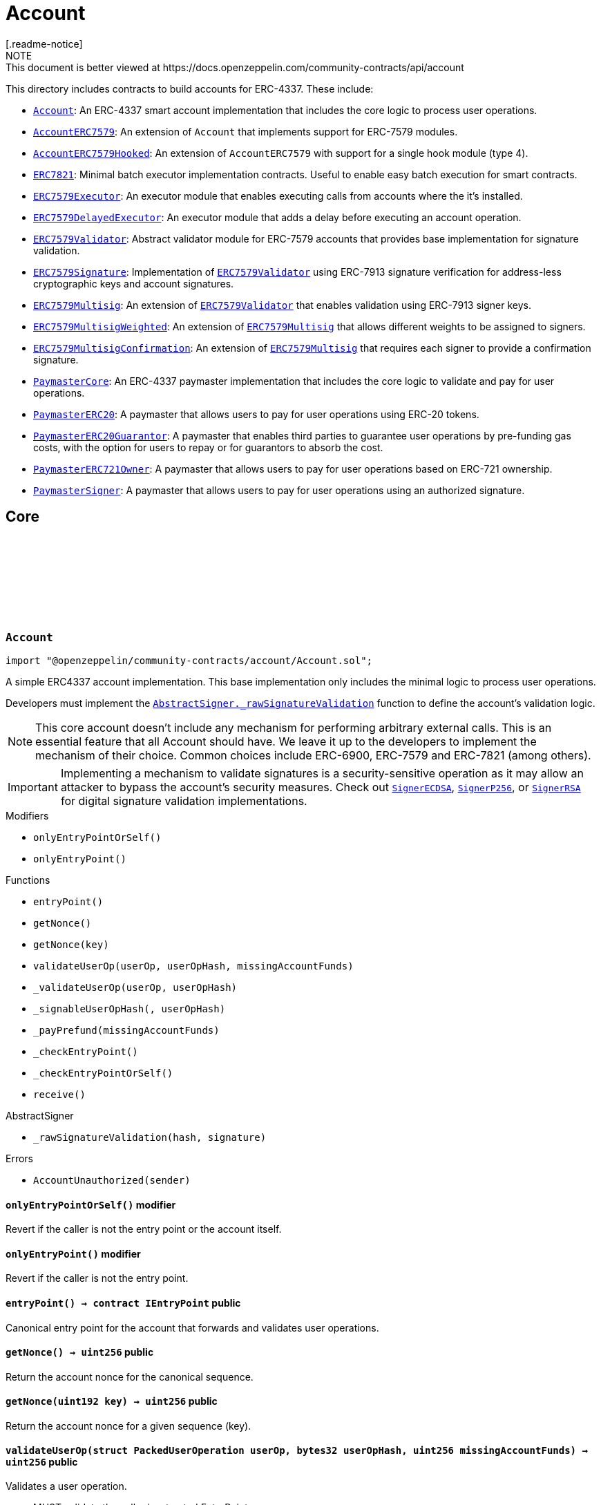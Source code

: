 :github-icon: pass:[<svg class="icon"><use href="#github-icon"/></svg>]
:Account: pass:normal[xref:account.adoc#Account[`Account`]]
:AccountERC7579: pass:normal[xref:account.adoc#AccountERC7579[`AccountERC7579`]]
:AccountERC7579Hooked: pass:normal[xref:account.adoc#AccountERC7579Hooked[`AccountERC7579Hooked`]]
:ERC7821: pass:normal[xref:account.adoc#ERC7821[`ERC7821`]]
:ERC7579Executor: pass:normal[xref:account.adoc#ERC7579Executor[`ERC7579Executor`]]
:ERC7579DelayedExecutor: pass:normal[xref:account.adoc#ERC7579DelayedExecutor[`ERC7579DelayedExecutor`]]
:ERC7579Validator: pass:normal[xref:account.adoc#ERC7579Validator[`ERC7579Validator`]]
:ERC7579Signature: pass:normal[xref:account.adoc#ERC7579Signature[`ERC7579Signature`]]
:ERC7579Validator: pass:normal[xref:account.adoc#ERC7579Validator[`ERC7579Validator`]]
:ERC7579Multisig: pass:normal[xref:account.adoc#ERC7579Multisig[`ERC7579Multisig`]]
:ERC7579Validator: pass:normal[xref:account.adoc#ERC7579Validator[`ERC7579Validator`]]
:ERC7579MultisigWeighted: pass:normal[xref:account.adoc#ERC7579MultisigWeighted[`ERC7579MultisigWeighted`]]
:ERC7579Multisig: pass:normal[xref:account.adoc#ERC7579Multisig[`ERC7579Multisig`]]
:ERC7579MultisigConfirmation: pass:normal[xref:account.adoc#ERC7579MultisigConfirmation[`ERC7579MultisigConfirmation`]]
:ERC7579Multisig: pass:normal[xref:account.adoc#ERC7579Multisig[`ERC7579Multisig`]]
:PaymasterCore: pass:normal[xref:account.adoc#PaymasterCore[`PaymasterCore`]]
:PaymasterERC20: pass:normal[xref:account.adoc#PaymasterERC20[`PaymasterERC20`]]
:PaymasterERC20Guarantor: pass:normal[xref:account.adoc#PaymasterERC20Guarantor[`PaymasterERC20Guarantor`]]
:PaymasterERC721Owner: pass:normal[xref:account.adoc#PaymasterERC721Owner[`PaymasterERC721Owner`]]
:PaymasterSigner: pass:normal[xref:account.adoc#PaymasterSigner[`PaymasterSigner`]]
:AbstractSigner-_rawSignatureValidation: pass:normal[xref:utils.adoc#AbstractSigner-_rawSignatureValidation-bytes32-bytes-[`AbstractSigner._rawSignatureValidation`]]
:SignerECDSA: pass:normal[xref:utils.adoc#SignerECDSA[`SignerECDSA`]]
:SignerP256: pass:normal[xref:utils.adoc#SignerP256[`SignerP256`]]
:SignerRSA: pass:normal[xref:utils.adoc#SignerRSA[`SignerRSA`]]
:AbstractSigner-_rawSignatureValidation: pass:normal[xref:utils.adoc#AbstractSigner-_rawSignatureValidation-bytes32-bytes-[`AbstractSigner._rawSignatureValidation`]]
:Account: pass:normal[xref:account.adoc#Account[`Account`]]
:AccountERC7579Hooked: pass:normal[xref:account.adoc#AccountERC7579Hooked[`AccountERC7579Hooked`]]
:ERC7739: pass:normal[xref:utils.adoc#ERC7739[`ERC7739`]]
:ERC7739: pass:normal[xref:utils.adoc#ERC7739[`ERC7739`]]
:ERC7739: pass:normal[xref:utils.adoc#ERC7739[`ERC7739`]]
:ERC7739: pass:normal[xref:utils.adoc#ERC7739[`ERC7739`]]
:Account-_validateUserOp: pass:normal[xref:account.adoc#Account-_validateUserOp-struct-PackedUserOperation-bytes32-[`Account._validateUserOp`]]
:AccountERC7579: pass:normal[xref:account.adoc#AccountERC7579[`AccountERC7579`]]
:AccountERC7579-supportsModule: pass:normal[xref:account.adoc#AccountERC7579-supportsModule-uint256-[`AccountERC7579.supportsModule`]]
:AccountERC7579-_installModule: pass:normal[xref:account.adoc#AccountERC7579-_installModule-uint256-address-bytes-[`AccountERC7579._installModule`]]
:AccountERC7579-_uninstallModule: pass:normal[xref:account.adoc#AccountERC7579-_uninstallModule-uint256-address-bytes-[`AccountERC7579._uninstallModule`]]
:AccountERC7579-_execute: pass:normal[xref:account.adoc#AccountERC7579-_execute-Mode-bytes-[`AccountERC7579._execute`]]
:AccountERC7579-_fallback: pass:normal[xref:account.adoc#AccountERC7579-_fallback--[`AccountERC7579._fallback`]]
:ERC7579DelayedExecutor: pass:normal[xref:account.adoc#ERC7579DelayedExecutor[`ERC7579DelayedExecutor`]]
:ERC7579Executor: pass:normal[xref:account.adoc#ERC7579Executor[`ERC7579Executor`]]
:ERC7579Executor-_execute: pass:normal[xref:account.adoc#ERC7579Executor-_execute-address-bytes32-bytes32-bytes-[`ERC7579Executor._execute`]]
:ERC7579Executor-_execute: pass:normal[xref:account.adoc#ERC7579Executor-_execute-address-bytes32-bytes32-bytes-[`ERC7579Executor._execute`]]
:ERC7579Validator: pass:normal[xref:account.adoc#ERC7579Validator[`ERC7579Validator`]]
:AccountERC7579-uninstallModule: pass:normal[xref:account.adoc#AccountERC7579-uninstallModule-uint256-address-bytes-[`AccountERC7579.uninstallModule`]]
:ERC7579Validator-_rawERC7579Validation: pass:normal[xref:account.adoc#ERC7579Validator-_rawERC7579Validation-address-bytes32-bytes-[`ERC7579Validator._rawERC7579Validation`]]
:ERC7579Validator: pass:normal[xref:account.adoc#ERC7579Validator[`ERC7579Validator`]]
:ERC7579DelayedExecutor-onInstall: pass:normal[xref:account.adoc#ERC7579DelayedExecutor-onInstall-bytes-[`ERC7579DelayedExecutor.onInstall`]]
:ERC7579DelayedExecutor-onUninstall: pass:normal[xref:account.adoc#ERC7579DelayedExecutor-onUninstall-bytes-[`ERC7579DelayedExecutor.onUninstall`]]
:EnumerableSetExtended-clear: pass:normal[xref:utils.adoc#EnumerableSetExtended-clear-struct-EnumerableSetExtended-Bytes32x2Set-[`EnumerableSetExtended.clear`]]
:ERC7579Multisig: pass:normal[xref:account.adoc#ERC7579Multisig[`ERC7579Multisig`]]
:ERC7579Multisig-onUninstall: pass:normal[xref:account.adoc#ERC7579Multisig-onUninstall-bytes-[`ERC7579Multisig.onUninstall`]]
:ERC7579Multisig-_addSigners: pass:normal[xref:account.adoc#ERC7579Multisig-_addSigners-address-bytes---[`ERC7579Multisig._addSigners`]]
:ERC7579Multisig-_removeSigners: pass:normal[xref:account.adoc#ERC7579Multisig-_removeSigners-address-bytes---[`ERC7579Multisig._removeSigners`]]
:ERC7579Multisig: pass:normal[xref:account.adoc#ERC7579Multisig[`ERC7579Multisig`]]
:ERC7579Multisig-_addSigners: pass:normal[xref:account.adoc#ERC7579Multisig-_addSigners-address-bytes---[`ERC7579Multisig._addSigners`]]
:PaymasterCore-_validatePaymasterUserOp: pass:normal[xref:account.adoc#PaymasterCore-_validatePaymasterUserOp-struct-PackedUserOperation-bytes32-uint256-[`PaymasterCore._validatePaymasterUserOp`]]
:PaymasterCore: pass:normal[xref:account.adoc#PaymasterCore[`PaymasterCore`]]
:PaymasterCore-_validatePaymasterUserOp: pass:normal[xref:account.adoc#PaymasterCore-_validatePaymasterUserOp-struct-PackedUserOperation-bytes32-uint256-[`PaymasterCore._validatePaymasterUserOp`]]
:PaymasterERC20: pass:normal[xref:account.adoc#PaymasterERC20[`PaymasterERC20`]]
:PaymasterERC20-_prefund: pass:normal[xref:account.adoc#PaymasterERC20-_prefund-struct-PackedUserOperation-bytes32-contract-IERC20-uint256-address-uint256-[`PaymasterERC20._prefund`]]
:PaymasterERC20-_refund: pass:normal[xref:account.adoc#PaymasterERC20-_refund-contract-IERC20-uint256-uint256-uint256-address-uint256-bytes-[`PaymasterERC20._refund`]]
:PaymasterCore: pass:normal[xref:account.adoc#PaymasterCore[`PaymasterCore`]]
:PaymasterCore: pass:normal[xref:account.adoc#PaymasterCore[`PaymasterCore`]]
:SignerECDSA: pass:normal[xref:utils.adoc#SignerECDSA[`SignerECDSA`]]
:SignerP256: pass:normal[xref:utils.adoc#SignerP256[`SignerP256`]]
:SignerRSA: pass:normal[xref:utils.adoc#SignerRSA[`SignerRSA`]]
= Account
[.readme-notice]
NOTE: This document is better viewed at https://docs.openzeppelin.com/community-contracts/api/account

This directory includes contracts to build accounts for ERC-4337. These include:

 * {Account}: An ERC-4337 smart account implementation that includes the core logic to process user operations.
 * {AccountERC7579}: An extension of `Account` that implements support for ERC-7579 modules.
 * {AccountERC7579Hooked}: An extension of `AccountERC7579` with support for a single hook module (type 4).
 * {ERC7821}: Minimal batch executor implementation contracts. Useful to enable easy batch execution for smart contracts.
 * {ERC7579Executor}: An executor module that enables executing calls from accounts where the it's installed.
 * {ERC7579DelayedExecutor}: An executor module that adds a delay before executing an account operation.
 * {ERC7579Validator}: Abstract validator module for ERC-7579 accounts that provides base implementation for signature validation.
 * {ERC7579Signature}: Implementation of {ERC7579Validator} using ERC-7913 signature verification for address-less cryptographic keys and account signatures.
 * {ERC7579Multisig}: An extension of {ERC7579Validator} that enables validation using ERC-7913 signer keys.
 * {ERC7579MultisigWeighted}: An extension of {ERC7579Multisig} that allows different weights to be assigned to signers.
 * {ERC7579MultisigConfirmation}: An extension of {ERC7579Multisig} that requires each signer to provide a confirmation signature.
 * {PaymasterCore}: An ERC-4337 paymaster implementation that includes the core logic to validate and pay for user operations.
 * {PaymasterERC20}: A paymaster that allows users to pay for user operations using ERC-20 tokens.
 * {PaymasterERC20Guarantor}: A paymaster that enables third parties to guarantee user operations by pre-funding gas costs, with the option for users to repay or for guarantors to absorb the cost.
 * {PaymasterERC721Owner}: A paymaster that allows users to pay for user operations based on ERC-721 ownership.
 * {PaymasterSigner}: A paymaster that allows users to pay for user operations using an authorized signature.

== Core

:AccountUnauthorized: pass:normal[xref:#Account-AccountUnauthorized-address-[`++AccountUnauthorized++`]]
:onlyEntryPointOrSelf: pass:normal[xref:#Account-onlyEntryPointOrSelf--[`++onlyEntryPointOrSelf++`]]
:onlyEntryPoint: pass:normal[xref:#Account-onlyEntryPoint--[`++onlyEntryPoint++`]]
:entryPoint: pass:normal[xref:#Account-entryPoint--[`++entryPoint++`]]
:getNonce: pass:normal[xref:#Account-getNonce--[`++getNonce++`]]
:getNonce: pass:normal[xref:#Account-getNonce-uint192-[`++getNonce++`]]
:validateUserOp: pass:normal[xref:#Account-validateUserOp-struct-PackedUserOperation-bytes32-uint256-[`++validateUserOp++`]]
:_validateUserOp: pass:normal[xref:#Account-_validateUserOp-struct-PackedUserOperation-bytes32-[`++_validateUserOp++`]]
:_signableUserOpHash: pass:normal[xref:#Account-_signableUserOpHash-struct-PackedUserOperation-bytes32-[`++_signableUserOpHash++`]]
:_payPrefund: pass:normal[xref:#Account-_payPrefund-uint256-[`++_payPrefund++`]]
:_checkEntryPoint: pass:normal[xref:#Account-_checkEntryPoint--[`++_checkEntryPoint++`]]
:_checkEntryPointOrSelf: pass:normal[xref:#Account-_checkEntryPointOrSelf--[`++_checkEntryPointOrSelf++`]]
:receive: pass:normal[xref:#Account-receive--[`++receive++`]]

[.contract]
[[Account]]
=== `++Account++` link:https://github.com/OpenZeppelin/openzeppelin-community-contracts/blob/master/contracts/account/Account.sol[{github-icon},role=heading-link]

[.hljs-theme-light.nopadding]
```solidity
import "@openzeppelin/community-contracts/account/Account.sol";
```

A simple ERC4337 account implementation. This base implementation only includes the minimal logic to process
user operations.

Developers must implement the {AbstractSigner-_rawSignatureValidation} function to define the account's validation logic.

NOTE: This core account doesn't include any mechanism for performing arbitrary external calls. This is an essential
feature that all Account should have. We leave it up to the developers to implement the mechanism of their choice.
Common choices include ERC-6900, ERC-7579 and ERC-7821 (among others).

IMPORTANT: Implementing a mechanism to validate signatures is a security-sensitive operation as it may allow an
attacker to bypass the account's security measures. Check out {SignerECDSA}, {SignerP256}, or {SignerRSA} for
digital signature validation implementations.

[.contract-index]
.Modifiers
--
* `++onlyEntryPointOrSelf()++`
* `++onlyEntryPoint()++`
--

[.contract-index]
.Functions
--
* `++entryPoint()++`
* `++getNonce()++`
* `++getNonce(key)++`
* `++validateUserOp(userOp, userOpHash, missingAccountFunds)++`
* `++_validateUserOp(userOp, userOpHash)++`
* `++_signableUserOpHash(, userOpHash)++`
* `++_payPrefund(missingAccountFunds)++`
* `++_checkEntryPoint()++`
* `++_checkEntryPointOrSelf()++`
* `++receive()++`

[.contract-subindex-inherited]
.IAccount

[.contract-subindex-inherited]
.AbstractSigner
* `++_rawSignatureValidation(hash, signature)++`

--

[.contract-index]
.Errors
--
* `++AccountUnauthorized(sender)++`

[.contract-subindex-inherited]
.IAccount

[.contract-subindex-inherited]
.AbstractSigner

--

[.contract-item]
[[Account-onlyEntryPointOrSelf--]]
==== `[.contract-item-name]#++onlyEntryPointOrSelf++#++()++` [.item-kind]#modifier#

Revert if the caller is not the entry point or the account itself.

[.contract-item]
[[Account-onlyEntryPoint--]]
==== `[.contract-item-name]#++onlyEntryPoint++#++()++` [.item-kind]#modifier#

Revert if the caller is not the entry point.

[.contract-item]
[[Account-entryPoint--]]
==== `[.contract-item-name]#++entryPoint++#++() → contract IEntryPoint++` [.item-kind]#public#

Canonical entry point for the account that forwards and validates user operations.

[.contract-item]
[[Account-getNonce--]]
==== `[.contract-item-name]#++getNonce++#++() → uint256++` [.item-kind]#public#

Return the account nonce for the canonical sequence.

[.contract-item]
[[Account-getNonce-uint192-]]
==== `[.contract-item-name]#++getNonce++#++(uint192 key) → uint256++` [.item-kind]#public#

Return the account nonce for a given sequence (key).

[.contract-item]
[[Account-validateUserOp-struct-PackedUserOperation-bytes32-uint256-]]
==== `[.contract-item-name]#++validateUserOp++#++(struct PackedUserOperation userOp, bytes32 userOpHash, uint256 missingAccountFunds) → uint256++` [.item-kind]#public#

Validates a user operation.

* MUST validate the caller is a trusted EntryPoint
* MUST validate that the signature is a valid signature of the userOpHash, and SHOULD
  return SIG_VALIDATION_FAILED (and not revert) on signature mismatch. Any other error MUST revert.
* MUST pay the entryPoint (caller) at least the “missingAccountFunds” (which might
  be zero, in case the current account’s deposit is high enough)

Returns an encoded packed validation data that is composed of the following elements:

- `authorizer` (`address`): 0 for success, 1 for failure, otherwise the address of an authorizer contract
- `validUntil` (`uint48`): The UserOp is valid only up to this time. Zero for “infinite”.
- `validAfter` (`uint48`): The UserOp is valid only after this time.

[.contract-item]
[[Account-_validateUserOp-struct-PackedUserOperation-bytes32-]]
==== `[.contract-item-name]#++_validateUserOp++#++(struct PackedUserOperation userOp, bytes32 userOpHash) → uint256++` [.item-kind]#internal#

Returns the validationData for a given user operation. By default, this checks the signature of the
signable hash (produced by {_signableUserOpHash}) using the abstract signer ({AbstractSigner-_rawSignatureValidation}).

NOTE: The userOpHash is assumed to be correct. Calling this function with a userOpHash that does not match the
userOp will result in undefined behavior.

[.contract-item]
[[Account-_signableUserOpHash-struct-PackedUserOperation-bytes32-]]
==== `[.contract-item-name]#++_signableUserOpHash++#++(struct PackedUserOperation, bytes32 userOpHash) → bytes32++` [.item-kind]#internal#

Virtual function that returns the signable hash for a user operations. Since v0.8.0 of the entrypoint,
`userOpHash` is an EIP-712 hash that can be signed directly.

[.contract-item]
[[Account-_payPrefund-uint256-]]
==== `[.contract-item-name]#++_payPrefund++#++(uint256 missingAccountFunds)++` [.item-kind]#internal#

Sends the missing funds for executing the user operation to the {entrypoint}.
The `missingAccountFunds` must be defined by the entrypoint when calling {validateUserOp}.

[.contract-item]
[[Account-_checkEntryPoint--]]
==== `[.contract-item-name]#++_checkEntryPoint++#++()++` [.item-kind]#internal#

Ensures the caller is the {entrypoint}.

[.contract-item]
[[Account-_checkEntryPointOrSelf--]]
==== `[.contract-item-name]#++_checkEntryPointOrSelf++#++()++` [.item-kind]#internal#

Ensures the caller is the {entrypoint} or the account itself.

[.contract-item]
[[Account-receive--]]
==== `[.contract-item-name]#++receive++#++()++` [.item-kind]#external#

Receive Ether.

[.contract-item]
[[Account-AccountUnauthorized-address-]]
==== `[.contract-item-name]#++AccountUnauthorized++#++(address sender)++` [.item-kind]#error#

Unauthorized call to the account.

== Extensions

:ERC7579MissingFallbackHandler: pass:normal[xref:#AccountERC7579-ERC7579MissingFallbackHandler-bytes4-[`++ERC7579MissingFallbackHandler++`]]
:onlyModule: pass:normal[xref:#AccountERC7579-onlyModule-uint256-bytes-[`++onlyModule++`]]
:fallback: pass:normal[xref:#AccountERC7579-fallback-bytes-[`++fallback++`]]
:accountId: pass:normal[xref:#AccountERC7579-accountId--[`++accountId++`]]
:supportsExecutionMode: pass:normal[xref:#AccountERC7579-supportsExecutionMode-bytes32-[`++supportsExecutionMode++`]]
:supportsModule: pass:normal[xref:#AccountERC7579-supportsModule-uint256-[`++supportsModule++`]]
:installModule: pass:normal[xref:#AccountERC7579-installModule-uint256-address-bytes-[`++installModule++`]]
:uninstallModule: pass:normal[xref:#AccountERC7579-uninstallModule-uint256-address-bytes-[`++uninstallModule++`]]
:isModuleInstalled: pass:normal[xref:#AccountERC7579-isModuleInstalled-uint256-address-bytes-[`++isModuleInstalled++`]]
:execute: pass:normal[xref:#AccountERC7579-execute-bytes32-bytes-[`++execute++`]]
:executeFromExecutor: pass:normal[xref:#AccountERC7579-executeFromExecutor-bytes32-bytes-[`++executeFromExecutor++`]]
:isValidSignature: pass:normal[xref:#AccountERC7579-isValidSignature-bytes32-bytes-[`++isValidSignature++`]]
:_validateUserOp: pass:normal[xref:#AccountERC7579-_validateUserOp-struct-PackedUserOperation-bytes32-[`++_validateUserOp++`]]
:_execute: pass:normal[xref:#AccountERC7579-_execute-Mode-bytes-[`++_execute++`]]
:_installModule: pass:normal[xref:#AccountERC7579-_installModule-uint256-address-bytes-[`++_installModule++`]]
:_uninstallModule: pass:normal[xref:#AccountERC7579-_uninstallModule-uint256-address-bytes-[`++_uninstallModule++`]]
:_fallback: pass:normal[xref:#AccountERC7579-_fallback--[`++_fallback++`]]
:_fallbackHandler: pass:normal[xref:#AccountERC7579-_fallbackHandler-bytes4-[`++_fallbackHandler++`]]
:_checkModule: pass:normal[xref:#AccountERC7579-_checkModule-uint256-address-bytes-[`++_checkModule++`]]
:_extractUserOpValidator: pass:normal[xref:#AccountERC7579-_extractUserOpValidator-struct-PackedUserOperation-[`++_extractUserOpValidator++`]]
:_extractSignatureValidator: pass:normal[xref:#AccountERC7579-_extractSignatureValidator-bytes-[`++_extractSignatureValidator++`]]
:_decodeFallbackData: pass:normal[xref:#AccountERC7579-_decodeFallbackData-bytes-[`++_decodeFallbackData++`]]
:_rawSignatureValidation: pass:normal[xref:#AccountERC7579-_rawSignatureValidation-bytes32-bytes-[`++_rawSignatureValidation++`]]

[.contract]
[[AccountERC7579]]
=== `++AccountERC7579++` link:https://github.com/OpenZeppelin/openzeppelin-community-contracts/blob/master/contracts/account/extensions/AccountERC7579.sol[{github-icon},role=heading-link]

[.hljs-theme-light.nopadding]
```solidity
import "@openzeppelin/community-contracts/account/extensions/AccountERC7579.sol";
```

Extension of {Account} that implements support for ERC-7579 modules.

To comply with the ERC-1271 support requirement, this contract defers signature validation to
installed validator modules by calling {IERC7579Validator-isValidSignatureWithSender}.

This contract does not implement validation logic for user operations since this functionality
is often delegated to self-contained validation modules. Developers must install a validator module
upon initialization (or any other mechanism to enable execution from the account):

```solidity
contract MyAccountERC7579 is AccountERC7579, Initializable {
  function initializeAccount(address validator, bytes calldata validatorData) public initializer {
    _installModule(MODULE_TYPE_VALIDATOR, validator, validatorData);
  }
}
```

[NOTE]
====
* Hook support is not included. See {AccountERC7579Hooked} for a version that hooks to execution.
* Validator selection, when verifying either ERC-1271 signature or ERC-4337 UserOperation is implemented in
  internal virtual functions {_extractUserOpValidator} and {_extractSignatureValidator}. Both are implemented
  following common practices. However, this part is not standardized in ERC-7579 (or in any follow-up ERC). Some
  accounts may want to override these internal functions.
* When combined with {ERC7739}, resolution ordering of {isValidSignature} may have an impact ({ERC7739} does not
  call super). Manual resolution might be necessary.
* Static calls (using callType `0xfe`) are currently NOT supported.
====

WARNING: Removing all validator modules will render the account inoperable, as no user operations can be validated thereafter.

[.contract-index]
.Modifiers
--
* `++onlyModule(moduleTypeId, additionalContext)++`
--

[.contract-index]
.Functions
--
* `++fallback()++`
* `++accountId()++`
* `++supportsExecutionMode(encodedMode)++`
* `++supportsModule(moduleTypeId)++`
* `++installModule(moduleTypeId, module, initData)++`
* `++uninstallModule(moduleTypeId, module, deInitData)++`
* `++isModuleInstalled(moduleTypeId, module, additionalContext)++`
* `++execute(mode, executionCalldata)++`
* `++executeFromExecutor(mode, executionCalldata)++`
* `++isValidSignature(hash, signature)++`
* `++_validateUserOp(userOp, userOpHash)++`
* `++_execute(mode, executionCalldata)++`
* `++_installModule(moduleTypeId, module, initData)++`
* `++_uninstallModule(moduleTypeId, module, deInitData)++`
* `++_fallback()++`
* `++_fallbackHandler(selector)++`
* `++_checkModule(moduleTypeId, module, additionalContext)++`
* `++_extractUserOpValidator(userOp)++`
* `++_extractSignatureValidator(signature)++`
* `++_decodeFallbackData(data)++`
* `++_rawSignatureValidation(, )++`

[.contract-subindex-inherited]
.IERC7579ModuleConfig

[.contract-subindex-inherited]
.IERC7579AccountConfig

[.contract-subindex-inherited]
.IERC7579Execution

[.contract-subindex-inherited]
.IERC1271

[.contract-subindex-inherited]
.Account
* `++entryPoint()++`
* `++getNonce()++`
* `++getNonce(key)++`
* `++validateUserOp(userOp, userOpHash, missingAccountFunds)++`
* `++_signableUserOpHash(, userOpHash)++`
* `++_payPrefund(missingAccountFunds)++`
* `++_checkEntryPoint()++`
* `++_checkEntryPointOrSelf()++`
* `++receive()++`

[.contract-subindex-inherited]
.IAccount

[.contract-subindex-inherited]
.AbstractSigner

--

[.contract-index]
.Events
--

[.contract-subindex-inherited]
.IERC7579ModuleConfig
* `++ModuleInstalled(moduleTypeId, module)++`
* `++ModuleUninstalled(moduleTypeId, module)++`

[.contract-subindex-inherited]
.IERC7579AccountConfig

[.contract-subindex-inherited]
.IERC7579Execution

[.contract-subindex-inherited]
.IERC1271

[.contract-subindex-inherited]
.Account

[.contract-subindex-inherited]
.IAccount

[.contract-subindex-inherited]
.AbstractSigner

--

[.contract-index]
.Errors
--
* `++ERC7579MissingFallbackHandler(selector)++`

[.contract-subindex-inherited]
.IERC7579ModuleConfig

[.contract-subindex-inherited]
.IERC7579AccountConfig

[.contract-subindex-inherited]
.IERC7579Execution

[.contract-subindex-inherited]
.IERC1271

[.contract-subindex-inherited]
.Account
* `++AccountUnauthorized(sender)++`

[.contract-subindex-inherited]
.IAccount

[.contract-subindex-inherited]
.AbstractSigner

--

[.contract-item]
[[AccountERC7579-onlyModule-uint256-bytes-]]
==== `[.contract-item-name]#++onlyModule++#++(uint256 moduleTypeId, bytes additionalContext)++` [.item-kind]#modifier#

Modifier that checks if the caller is an installed module of the given type.

[.contract-item]
[[AccountERC7579-fallback-bytes-]]
==== `[.contract-item-name]#++fallback++#++(bytes) → bytes++` [.item-kind]#external#

See {_fallback}.

[.contract-item]
[[AccountERC7579-accountId--]]
==== `[.contract-item-name]#++accountId++#++() → string++` [.item-kind]#public#

Returns the account id of the smart account

[.contract-item]
[[AccountERC7579-supportsExecutionMode-bytes32-]]
==== `[.contract-item-name]#++supportsExecutionMode++#++(bytes32 encodedMode) → bool++` [.item-kind]#public#

Supported call types:
* Single (`0x00`): A single transaction execution.
* Batch (`0x01`): A batch of transactions execution.
* Delegate (`0xff`): A delegate call execution.

Supported exec types:
* Default (`0x00`): Default execution type (revert on failure).
* Try (`0x01`): Try execution type (emits ERC7579TryExecuteFail on failure).

[.contract-item]
[[AccountERC7579-supportsModule-uint256-]]
==== `[.contract-item-name]#++supportsModule++#++(uint256 moduleTypeId) → bool++` [.item-kind]#public#

Supported module types:

* Validator: A module used during the validation phase to determine if a transaction is valid and
should be executed on the account.
* Executor: A module that can execute transactions on behalf of the smart account via a callback.
* Fallback Handler: A module that can extend the fallback functionality of a smart account.

[.contract-item]
[[AccountERC7579-installModule-uint256-address-bytes-]]
==== `[.contract-item-name]#++installModule++#++(uint256 moduleTypeId, address module, bytes initData)++` [.item-kind]#public#

Installs a Module of a certain type on the smart account

[.contract-item]
[[AccountERC7579-uninstallModule-uint256-address-bytes-]]
==== `[.contract-item-name]#++uninstallModule++#++(uint256 moduleTypeId, address module, bytes deInitData)++` [.item-kind]#public#

Uninstalls a Module of a certain type on the smart account

[.contract-item]
[[AccountERC7579-isModuleInstalled-uint256-address-bytes-]]
==== `[.contract-item-name]#++isModuleInstalled++#++(uint256 moduleTypeId, address module, bytes additionalContext) → bool++` [.item-kind]#public#

Returns whether a module is installed on the smart account

[.contract-item]
[[AccountERC7579-execute-bytes32-bytes-]]
==== `[.contract-item-name]#++execute++#++(bytes32 mode, bytes executionCalldata)++` [.item-kind]#public#

Executes a transaction on behalf of the account.

[.contract-item]
[[AccountERC7579-executeFromExecutor-bytes32-bytes-]]
==== `[.contract-item-name]#++executeFromExecutor++#++(bytes32 mode, bytes executionCalldata) → bytes[] returnData++` [.item-kind]#public#

Executes a transaction on behalf of the account.
        This function is intended to be called by Executor Modules

[.contract-item]
[[AccountERC7579-isValidSignature-bytes32-bytes-]]
==== `[.contract-item-name]#++isValidSignature++#++(bytes32 hash, bytes signature) → bytes4++` [.item-kind]#public#

Implement ERC-1271 through IERC7579Validator modules. If module based validation fails, fallback to
"native" validation by the abstract signer.

NOTE: when combined with {ERC7739}, resolution ordering may have an impact ({ERC7739} does not call super).
Manual resolution might be necessary.

[.contract-item]
[[AccountERC7579-_validateUserOp-struct-PackedUserOperation-bytes32-]]
==== `[.contract-item-name]#++_validateUserOp++#++(struct PackedUserOperation userOp, bytes32 userOpHash) → uint256++` [.item-kind]#internal#

Validates a user operation with {_signableUserOpHash} and returns the validation data
if the module specified by the first 20 bytes of the nonce key is installed. Falls back to
{Account-_validateUserOp} otherwise.

See {_extractUserOpValidator} for the module extraction logic.

[.contract-item]
[[AccountERC7579-_execute-Mode-bytes-]]
==== `[.contract-item-name]#++_execute++#++(Mode mode, bytes executionCalldata) → bytes[] returnData++` [.item-kind]#internal#

ERC-7579 execution logic. See {supportsExecutionMode} for supported modes.

Reverts if the call type is not supported.

[.contract-item]
[[AccountERC7579-_installModule-uint256-address-bytes-]]
==== `[.contract-item-name]#++_installModule++#++(uint256 moduleTypeId, address module, bytes initData)++` [.item-kind]#internal#

Installs a module of the given type with the given initialization data.

For the fallback module type, the `initData` is expected to be the (packed) concatenation of a 4-byte
selector and the rest of the data to be sent to the handler when calling {IERC7579Module-onInstall}.

Requirements:

* Module type must be supported. See {supportsModule}. Reverts with {ERC7579UnsupportedModuleType}.
* Module must be of the given type. Reverts with {ERC7579MismatchedModuleTypeId}.
* Module must not be already installed. Reverts with {ERC7579AlreadyInstalledModule}.

Emits a {ModuleInstalled} event.

[.contract-item]
[[AccountERC7579-_uninstallModule-uint256-address-bytes-]]
==== `[.contract-item-name]#++_uninstallModule++#++(uint256 moduleTypeId, address module, bytes deInitData)++` [.item-kind]#internal#

Uninstalls a module of the given type with the given de-initialization data.

For the fallback module type, the `deInitData` is expected to be the (packed) concatenation of a 4-byte
selector and the rest of the data to be sent to the handler when calling {IERC7579Module-onUninstall}.

Requirements:

* Module must be already installed. Reverts with {ERC7579UninstalledModule} otherwise.

[.contract-item]
[[AccountERC7579-_fallback--]]
==== `[.contract-item-name]#++_fallback++#++() → bytes++` [.item-kind]#internal#

Fallback function that delegates the call to the installed handler for the given selector.

Reverts with {ERC7579MissingFallbackHandler} if the handler is not installed.

Calls the handler with the original `msg.sender` appended at the end of the calldata following
the ERC-2771 format.

[.contract-item]
[[AccountERC7579-_fallbackHandler-bytes4-]]
==== `[.contract-item-name]#++_fallbackHandler++#++(bytes4 selector) → address++` [.item-kind]#internal#

Returns the fallback handler for the given selector. Returns `address(0)` if not installed.

[.contract-item]
[[AccountERC7579-_checkModule-uint256-address-bytes-]]
==== `[.contract-item-name]#++_checkModule++#++(uint256 moduleTypeId, address module, bytes additionalContext)++` [.item-kind]#internal#

Checks if the module is installed. Reverts if the module is not installed.

[.contract-item]
[[AccountERC7579-_extractUserOpValidator-struct-PackedUserOperation-]]
==== `[.contract-item-name]#++_extractUserOpValidator++#++(struct PackedUserOperation userOp) → address++` [.item-kind]#internal#

Extracts the nonce validator from the user operation.

To construct a nonce key, set nonce as follows:

```
<module address (20 bytes)> | <key (4 bytes)> | <nonce (8 bytes)>
```
NOTE: The default behavior of this function replicates the behavior of
https://github.com/rhinestonewtf/safe7579/blob/bb29e8b1a66658790c4169e72608e27d220f79be/src/Safe7579.sol#L266[Safe adapter],
https://github.com/etherspot/etherspot-prime-contracts/blob/cfcdb48c4172cea0d66038324c0bae3288aa8caa/src/modular-etherspot-wallet/wallet/ModularEtherspotWallet.sol#L227[Etherspot's Prime Account], and
https://github.com/erc7579/erc7579-implementation/blob/16138d1afd4e9711f6c1425133538837bd7787b5/src/MSAAdvanced.sol#L247[ERC7579 reference implementation].

This is not standardized in ERC-7579 (or in any follow-up ERC). Some accounts may want to override these internal functions.

For example, https://github.com/bcnmy/nexus/blob/54f4e19baaff96081a8843672977caf712ef19f4/contracts/lib/NonceLib.sol#L17[Biconomy's Nexus]
uses a similar yet incompatible approach (the validator address is also part of the nonce, but not at the same location)

[.contract-item]
[[AccountERC7579-_extractSignatureValidator-bytes-]]
==== `[.contract-item-name]#++_extractSignatureValidator++#++(bytes signature) → address module, bytes innerSignature++` [.item-kind]#internal#

Extracts the signature validator from the signature.

To construct a signature, set the first 20 bytes as the module address and the remaining bytes as the
signature data:

```
<module address (20 bytes)> | <signature data>
```

NOTE: The default behavior of this function replicates the behavior of
https://github.com/rhinestonewtf/safe7579/blob/bb29e8b1a66658790c4169e72608e27d220f79be/src/Safe7579.sol#L350[Safe adapter],
https://github.com/bcnmy/nexus/blob/54f4e19baaff96081a8843672977caf712ef19f4/contracts/Nexus.sol#L239[Biconomy's Nexus],
https://github.com/etherspot/etherspot-prime-contracts/blob/cfcdb48c4172cea0d66038324c0bae3288aa8caa/src/modular-etherspot-wallet/wallet/ModularEtherspotWallet.sol#L252[Etherspot's Prime Account], and
https://github.com/erc7579/erc7579-implementation/blob/16138d1afd4e9711f6c1425133538837bd7787b5/src/MSAAdvanced.sol#L296[ERC7579 reference implementation].

This is not standardized in ERC-7579 (or in any follow-up ERC). Some accounts may want to override these internal functions.

[.contract-item]
[[AccountERC7579-_decodeFallbackData-bytes-]]
==== `[.contract-item-name]#++_decodeFallbackData++#++(bytes data) → bytes4 selector, bytes remaining++` [.item-kind]#internal#

Extract the function selector from initData/deInitData for MODULE_TYPE_FALLBACK

NOTE: If we had calldata here, we could use calldata slice which are cheaper to manipulate and don't require
actual copy. However, this would require `_installModule` to get a calldata bytes object instead of a memory
bytes object. This would prevent calling `_installModule` from a contract constructor and would force the use
of external initializers. That may change in the future, as most accounts will probably be deployed as
clones/proxy/ERC-7702 delegates and therefore rely on initializers anyway.

[.contract-item]
[[AccountERC7579-_rawSignatureValidation-bytes32-bytes-]]
==== `[.contract-item-name]#++_rawSignatureValidation++#++(bytes32, bytes) → bool++` [.item-kind]#internal#

By default, only use the modules for validation of userOp and signature. Disable raw signatures.

[.contract-item]
[[AccountERC7579-ERC7579MissingFallbackHandler-bytes4-]]
==== `[.contract-item-name]#++ERC7579MissingFallbackHandler++#++(bytes4 selector)++` [.item-kind]#error#

The account's {fallback} was called with a selector that doesn't have an installed handler.

:ERC7579HookModuleAlreadyPresent: pass:normal[xref:#AccountERC7579Hooked-ERC7579HookModuleAlreadyPresent-address-[`++ERC7579HookModuleAlreadyPresent++`]]
:withHook: pass:normal[xref:#AccountERC7579Hooked-withHook--[`++withHook++`]]
:accountId: pass:normal[xref:#AccountERC7579Hooked-accountId--[`++accountId++`]]
:hook: pass:normal[xref:#AccountERC7579Hooked-hook--[`++hook++`]]
:supportsModule: pass:normal[xref:#AccountERC7579Hooked-supportsModule-uint256-[`++supportsModule++`]]
:isModuleInstalled: pass:normal[xref:#AccountERC7579Hooked-isModuleInstalled-uint256-address-bytes-[`++isModuleInstalled++`]]
:_installModule: pass:normal[xref:#AccountERC7579Hooked-_installModule-uint256-address-bytes-[`++_installModule++`]]
:_uninstallModule: pass:normal[xref:#AccountERC7579Hooked-_uninstallModule-uint256-address-bytes-[`++_uninstallModule++`]]
:_execute: pass:normal[xref:#AccountERC7579Hooked-_execute-Mode-bytes-[`++_execute++`]]
:_fallback: pass:normal[xref:#AccountERC7579Hooked-_fallback--[`++_fallback++`]]

[.contract]
[[AccountERC7579Hooked]]
=== `++AccountERC7579Hooked++` link:https://github.com/OpenZeppelin/openzeppelin-community-contracts/blob/master/contracts/account/extensions/AccountERC7579Hooked.sol[{github-icon},role=heading-link]

[.hljs-theme-light.nopadding]
```solidity
import "@openzeppelin/community-contracts/account/extensions/AccountERC7579Hooked.sol";
```

Extension of {AccountERC7579} with support for a single hook module (type 4).

If installed, this extension will call the hook module's {IERC7579Hook-preCheck} before executing any operation
with {_execute} (including {execute} and {executeFromExecutor} by default) and {IERC7579Hook-postCheck} thereafter.

NOTE: Hook modules break the check-effect-interaction pattern. In particular, the {IERC7579Hook-preCheck} hook can
lead to potentially dangerous reentrancy. Using the `withHook()` modifier is safe if no effect is performed
before the preHook or after the postHook. That is the case on all functions here, but it may not be the case if
functions that have this modifier are overridden. Developers should be extremely careful when implementing hook
modules or further overriding functions that involve hooks.

[.contract-index]
.Modifiers
--
* `++withHook()++`
--

[.contract-index]
.Functions
--
* `++accountId()++`
* `++hook()++`
* `++supportsModule(moduleTypeId)++`
* `++isModuleInstalled(moduleTypeId, module, data)++`
* `++_installModule(moduleTypeId, module, initData)++`
* `++_uninstallModule(moduleTypeId, module, deInitData)++`
* `++_execute(mode, executionCalldata)++`
* `++_fallback()++`

[.contract-subindex-inherited]
.AccountERC7579
* `++fallback()++`
* `++supportsExecutionMode(encodedMode)++`
* `++installModule(moduleTypeId, module, initData)++`
* `++uninstallModule(moduleTypeId, module, deInitData)++`
* `++execute(mode, executionCalldata)++`
* `++executeFromExecutor(mode, executionCalldata)++`
* `++isValidSignature(hash, signature)++`
* `++_validateUserOp(userOp, userOpHash)++`
* `++_fallbackHandler(selector)++`
* `++_checkModule(moduleTypeId, module, additionalContext)++`
* `++_extractUserOpValidator(userOp)++`
* `++_extractSignatureValidator(signature)++`
* `++_decodeFallbackData(data)++`
* `++_rawSignatureValidation(, )++`

[.contract-subindex-inherited]
.IERC7579ModuleConfig

[.contract-subindex-inherited]
.IERC7579AccountConfig

[.contract-subindex-inherited]
.IERC7579Execution

[.contract-subindex-inherited]
.IERC1271

[.contract-subindex-inherited]
.Account
* `++entryPoint()++`
* `++getNonce()++`
* `++getNonce(key)++`
* `++validateUserOp(userOp, userOpHash, missingAccountFunds)++`
* `++_signableUserOpHash(, userOpHash)++`
* `++_payPrefund(missingAccountFunds)++`
* `++_checkEntryPoint()++`
* `++_checkEntryPointOrSelf()++`
* `++receive()++`

[.contract-subindex-inherited]
.IAccount

[.contract-subindex-inherited]
.AbstractSigner

--

[.contract-index]
.Events
--

[.contract-subindex-inherited]
.AccountERC7579

[.contract-subindex-inherited]
.IERC7579ModuleConfig
* `++ModuleInstalled(moduleTypeId, module)++`
* `++ModuleUninstalled(moduleTypeId, module)++`

[.contract-subindex-inherited]
.IERC7579AccountConfig

[.contract-subindex-inherited]
.IERC7579Execution

[.contract-subindex-inherited]
.IERC1271

[.contract-subindex-inherited]
.Account

[.contract-subindex-inherited]
.IAccount

[.contract-subindex-inherited]
.AbstractSigner

--

[.contract-index]
.Errors
--
* `++ERC7579HookModuleAlreadyPresent(hook)++`

[.contract-subindex-inherited]
.AccountERC7579
* `++ERC7579MissingFallbackHandler(selector)++`

[.contract-subindex-inherited]
.IERC7579ModuleConfig

[.contract-subindex-inherited]
.IERC7579AccountConfig

[.contract-subindex-inherited]
.IERC7579Execution

[.contract-subindex-inherited]
.IERC1271

[.contract-subindex-inherited]
.Account
* `++AccountUnauthorized(sender)++`

[.contract-subindex-inherited]
.IAccount

[.contract-subindex-inherited]
.AbstractSigner

--

[.contract-item]
[[AccountERC7579Hooked-withHook--]]
==== `[.contract-item-name]#++withHook++#++()++` [.item-kind]#modifier#

Calls {IERC7579Hook-preCheck} before executing the modified function and {IERC7579Hook-postCheck}
thereafter.

[.contract-item]
[[AccountERC7579Hooked-accountId--]]
==== `[.contract-item-name]#++accountId++#++() → string++` [.item-kind]#public#

Returns the account id of the smart account

[.contract-item]
[[AccountERC7579Hooked-hook--]]
==== `[.contract-item-name]#++hook++#++() → address++` [.item-kind]#public#

Returns the hook module address if installed, or `address(0)` otherwise.

[.contract-item]
[[AccountERC7579Hooked-supportsModule-uint256-]]
==== `[.contract-item-name]#++supportsModule++#++(uint256 moduleTypeId) → bool++` [.item-kind]#public#

Supports hook modules. See {AccountERC7579-supportsModule}

[.contract-item]
[[AccountERC7579Hooked-isModuleInstalled-uint256-address-bytes-]]
==== `[.contract-item-name]#++isModuleInstalled++#++(uint256 moduleTypeId, address module, bytes data) → bool++` [.item-kind]#public#

Returns whether a module is installed on the smart account

[.contract-item]
[[AccountERC7579Hooked-_installModule-uint256-address-bytes-]]
==== `[.contract-item-name]#++_installModule++#++(uint256 moduleTypeId, address module, bytes initData)++` [.item-kind]#internal#

Installs a module with support for hook modules. See {AccountERC7579-_installModule}

[.contract-item]
[[AccountERC7579Hooked-_uninstallModule-uint256-address-bytes-]]
==== `[.contract-item-name]#++_uninstallModule++#++(uint256 moduleTypeId, address module, bytes deInitData)++` [.item-kind]#internal#

Uninstalls a module with support for hook modules. See {AccountERC7579-_uninstallModule}

[.contract-item]
[[AccountERC7579Hooked-_execute-Mode-bytes-]]
==== `[.contract-item-name]#++_execute++#++(Mode mode, bytes executionCalldata) → bytes[]++` [.item-kind]#internal#

Hooked version of {AccountERC7579-_execute}.

[.contract-item]
[[AccountERC7579Hooked-_fallback--]]
==== `[.contract-item-name]#++_fallback++#++() → bytes++` [.item-kind]#internal#

Hooked version of {AccountERC7579-_fallback}.

[.contract-item]
[[AccountERC7579Hooked-ERC7579HookModuleAlreadyPresent-address-]]
==== `[.contract-item-name]#++ERC7579HookModuleAlreadyPresent++#++(address hook)++` [.item-kind]#error#

A hook module is already present. This contract only supports one hook module.

:UnsupportedExecutionMode: pass:normal[xref:#ERC7821-UnsupportedExecutionMode--[`++UnsupportedExecutionMode++`]]
:execute: pass:normal[xref:#ERC7821-execute-bytes32-bytes-[`++execute++`]]
:supportsExecutionMode: pass:normal[xref:#ERC7821-supportsExecutionMode-bytes32-[`++supportsExecutionMode++`]]
:_erc7821AuthorizedExecutor: pass:normal[xref:#ERC7821-_erc7821AuthorizedExecutor-address-bytes32-bytes-[`++_erc7821AuthorizedExecutor++`]]

[.contract]
[[ERC7821]]
=== `++ERC7821++` link:https://github.com/OpenZeppelin/openzeppelin-community-contracts/blob/master/contracts/account/extensions/ERC7821.sol[{github-icon},role=heading-link]

[.hljs-theme-light.nopadding]
```solidity
import "@openzeppelin/community-contracts/account/extensions/ERC7821.sol";
```

Minimal batch executor following ERC-7821.

Only supports supports single batch mode (`0x01000000000000000000`). Does not support optional "opData".

[.contract-index]
.Functions
--
* `++execute(mode, executionData)++`
* `++supportsExecutionMode(mode)++`
* `++_erc7821AuthorizedExecutor(caller, , )++`

[.contract-subindex-inherited]
.IERC7821

--

[.contract-index]
.Errors
--
* `++UnsupportedExecutionMode()++`

[.contract-subindex-inherited]
.IERC7821

--

[.contract-item]
[[ERC7821-execute-bytes32-bytes-]]
==== `[.contract-item-name]#++execute++#++(bytes32 mode, bytes executionData)++` [.item-kind]#public#

Executes the calls in `executionData` with no optional `opData` support.

NOTE: Access to this function is controlled by {_erc7821AuthorizedExecutor}. Changing access permissions, for
example to approve calls by the ERC-4337 entrypoint, should be implemented by overriding it.

Reverts and bubbles up error if any call fails.

[.contract-item]
[[ERC7821-supportsExecutionMode-bytes32-]]
==== `[.contract-item-name]#++supportsExecutionMode++#++(bytes32 mode) → bool result++` [.item-kind]#public#

This function is provided for frontends to detect support.
Only returns true for:

* `bytes32(0x01000000000000000000...)`: does not support optional `opData`.
* `bytes32(0x01000000000078210001...)`: supports optional `opData`.

[.contract-item]
[[ERC7821-_erc7821AuthorizedExecutor-address-bytes32-bytes-]]
==== `[.contract-item-name]#++_erc7821AuthorizedExecutor++#++(address caller, bytes32, bytes) → bool++` [.item-kind]#internal#

Access control mechanism for the {execute} function.
By default, only the contract itself is allowed to execute.

Override this function to implement custom access control, for example to allow the
ERC-4337 entrypoint to execute.

```solidity
function _erc7821AuthorizedExecutor(
  address caller,
  bytes32 mode,
  bytes calldata executionData
) internal view virtual override returns (bool) {
  return caller == address(entryPoint()) || super._erc7821AuthorizedExecutor(caller, mode, executionData);
}
```

[.contract-item]
[[ERC7821-UnsupportedExecutionMode--]]
==== `[.contract-item-name]#++UnsupportedExecutionMode++#++()++` [.item-kind]#error#

== Modules

=== Executors

:ERC7579ExecutorOperationExecuted: pass:normal[xref:#ERC7579Executor-ERC7579ExecutorOperationExecuted-address-bytes32-bytes32-bytes-[`++ERC7579ExecutorOperationExecuted++`]]
:isModuleType: pass:normal[xref:#ERC7579Executor-isModuleType-uint256-[`++isModuleType++`]]
:execute: pass:normal[xref:#ERC7579Executor-execute-address-bytes32-bytes32-bytes-[`++execute++`]]
:_validateExecution: pass:normal[xref:#ERC7579Executor-_validateExecution-address-bytes32-bytes32-bytes-[`++_validateExecution++`]]
:_execute: pass:normal[xref:#ERC7579Executor-_execute-address-bytes32-bytes32-bytes-[`++_execute++`]]

[.contract]
[[ERC7579Executor]]
=== `++ERC7579Executor++` link:https://github.com/OpenZeppelin/openzeppelin-community-contracts/blob/master/contracts/account/modules/ERC7579Executor.sol[{github-icon},role=heading-link]

[.hljs-theme-light.nopadding]
```solidity
import "@openzeppelin/community-contracts/account/modules/ERC7579Executor.sol";
```

Basic implementation for ERC-7579 executor modules that provides execution functionality
for smart accounts.

The module enables accounts to execute arbitrary operations, leveraging the execution
capabilities defined in the ERC-7579 standard. Developers can customize whether an operation
can be executed with custom rules by implementing the {_validateExecution} function in
derived contracts.

TIP: This is a simplified executor that directly executes operations without delay or expiration
mechanisms. For a more advanced implementation with time-delayed execution patterns and
security features, see {ERC7579DelayedExecutor}.

[.contract-index]
.Functions
--
* `++isModuleType(moduleTypeId)++`
* `++execute(account, salt, mode, data)++`
* `++_validateExecution(account, salt, mode, data)++`
* `++_execute(account, mode, salt, executionCalldata)++`

[.contract-subindex-inherited]
.IERC7579Module
* `++onInstall(data)++`
* `++onUninstall(data)++`

--

[.contract-index]
.Events
--
* `++ERC7579ExecutorOperationExecuted(account, salt, mode, executionCalldata)++`

[.contract-subindex-inherited]
.IERC7579Module

--

[.contract-item]
[[ERC7579Executor-isModuleType-uint256-]]
==== `[.contract-item-name]#++isModuleType++#++(uint256 moduleTypeId) → bool++` [.item-kind]#public#

Returns boolean value if module is a certain type

[.contract-item]
[[ERC7579Executor-execute-address-bytes32-bytes32-bytes-]]
==== `[.contract-item-name]#++execute++#++(address account, bytes32 salt, bytes32 mode, bytes data) → bytes[] returnData++` [.item-kind]#public#

Executes an operation and returns the result data from the executed operation.
Restricted to the account itself by default. See {_execute} for requirements and
{_validateExecution} for authorization checks.

[.contract-item]
[[ERC7579Executor-_validateExecution-address-bytes32-bytes32-bytes-]]
==== `[.contract-item-name]#++_validateExecution++#++(address account, bytes32 salt, bytes32 mode, bytes data) → bytes++` [.item-kind]#internal#

Validates whether the execution can proceed. This function is called before executing
the operation and returns the execution calldata to be used.

Example extension:

```solidity
 function _validateExecution(address account, bytes32 salt, bytes32 mode, bytes calldata data)
     internal
     override
     returns (bytes calldata)
 {
     // custom logic
     return data;
 }
```

TIP: Pack extra data in the `data` arguments (e.g. a signature) to be used in the
validation process. Calldata can be sliced to extract it and return only the
execution calldata.

[.contract-item]
[[ERC7579Executor-_execute-address-bytes32-bytes32-bytes-]]
==== `[.contract-item-name]#++_execute++#++(address account, bytes32 mode, bytes32 salt, bytes executionCalldata) → bytes[] returnData++` [.item-kind]#internal#

Internal version of {execute}. Emits {ERC7579ExecutorOperationExecuted} event.

Requirements:

* The `account` must implement the {IERC7579Execution-executeFromExecutor} function.

[.contract-item]
[[ERC7579Executor-ERC7579ExecutorOperationExecuted-address-bytes32-bytes32-bytes-]]
==== `[.contract-item-name]#++ERC7579ExecutorOperationExecuted++#++(address indexed account, bytes32 salt, bytes32 mode, bytes executionCalldata)++` [.item-kind]#event#

Emitted when an operation is executed.

:Schedule: pass:normal[xref:#ERC7579DelayedExecutor-Schedule[`++Schedule++`]]
:ExecutionConfig: pass:normal[xref:#ERC7579DelayedExecutor-ExecutionConfig[`++ExecutionConfig++`]]
:OperationState: pass:normal[xref:#ERC7579DelayedExecutor-OperationState[`++OperationState++`]]
:ERC7579ExecutorOperationScheduled: pass:normal[xref:#ERC7579DelayedExecutor-ERC7579ExecutorOperationScheduled-address-bytes32-bytes32-bytes32-bytes-uint48-[`++ERC7579ExecutorOperationScheduled++`]]
:ERC7579ExecutorOperationCanceled: pass:normal[xref:#ERC7579DelayedExecutor-ERC7579ExecutorOperationCanceled-address-bytes32-[`++ERC7579ExecutorOperationCanceled++`]]
:ERC7579ExecutorDelayUpdated: pass:normal[xref:#ERC7579DelayedExecutor-ERC7579ExecutorDelayUpdated-address-uint32-uint48-[`++ERC7579ExecutorDelayUpdated++`]]
:ERC7579ExecutorExpirationUpdated: pass:normal[xref:#ERC7579DelayedExecutor-ERC7579ExecutorExpirationUpdated-address-uint32-[`++ERC7579ExecutorExpirationUpdated++`]]
:ERC7579ExecutorUnexpectedOperationState: pass:normal[xref:#ERC7579DelayedExecutor-ERC7579ExecutorUnexpectedOperationState-bytes32-enum-ERC7579DelayedExecutor-OperationState-bytes32-[`++ERC7579ExecutorUnexpectedOperationState++`]]
:ERC7579ExecutorModuleNotInstalled: pass:normal[xref:#ERC7579DelayedExecutor-ERC7579ExecutorModuleNotInstalled--[`++ERC7579ExecutorModuleNotInstalled++`]]
:state: pass:normal[xref:#ERC7579DelayedExecutor-state-address-bytes32-bytes32-bytes-[`++state++`]]
:state: pass:normal[xref:#ERC7579DelayedExecutor-state-bytes32-[`++state++`]]
:minSetback: pass:normal[xref:#ERC7579DelayedExecutor-minSetback--[`++minSetback++`]]
:getDelay: pass:normal[xref:#ERC7579DelayedExecutor-getDelay-address-[`++getDelay++`]]
:getExpiration: pass:normal[xref:#ERC7579DelayedExecutor-getExpiration-address-[`++getExpiration++`]]
:getSchedule: pass:normal[xref:#ERC7579DelayedExecutor-getSchedule-address-bytes32-bytes32-bytes-[`++getSchedule++`]]
:getSchedule: pass:normal[xref:#ERC7579DelayedExecutor-getSchedule-bytes32-[`++getSchedule++`]]
:hashOperation: pass:normal[xref:#ERC7579DelayedExecutor-hashOperation-address-bytes32-bytes32-bytes-[`++hashOperation++`]]
:defaultExpiration: pass:normal[xref:#ERC7579DelayedExecutor-defaultExpiration--[`++defaultExpiration++`]]
:onInstall: pass:normal[xref:#ERC7579DelayedExecutor-onInstall-bytes-[`++onInstall++`]]
:setDelay: pass:normal[xref:#ERC7579DelayedExecutor-setDelay-uint32-[`++setDelay++`]]
:setExpiration: pass:normal[xref:#ERC7579DelayedExecutor-setExpiration-uint32-[`++setExpiration++`]]
:schedule: pass:normal[xref:#ERC7579DelayedExecutor-schedule-address-bytes32-bytes32-bytes-[`++schedule++`]]
:cancel: pass:normal[xref:#ERC7579DelayedExecutor-cancel-address-bytes32-bytes32-bytes-[`++cancel++`]]
:onUninstall: pass:normal[xref:#ERC7579DelayedExecutor-onUninstall-bytes-[`++onUninstall++`]]
:_validateExecution: pass:normal[xref:#ERC7579DelayedExecutor-_validateExecution-address-bytes32-bytes32-bytes-[`++_validateExecution++`]]
:_validateCancel: pass:normal[xref:#ERC7579DelayedExecutor-_validateCancel-address-bytes32-bytes32-bytes-[`++_validateCancel++`]]
:_validateSchedule: pass:normal[xref:#ERC7579DelayedExecutor-_validateSchedule-address-bytes32-bytes32-bytes-[`++_validateSchedule++`]]
:_setDelay: pass:normal[xref:#ERC7579DelayedExecutor-_setDelay-address-uint32-uint32-[`++_setDelay++`]]
:_setExpiration: pass:normal[xref:#ERC7579DelayedExecutor-_setExpiration-address-uint32-[`++_setExpiration++`]]
:_scheduleAt: pass:normal[xref:#ERC7579DelayedExecutor-_scheduleAt-address-bytes32-bytes32-bytes-uint48-uint32-[`++_scheduleAt++`]]
:_execute: pass:normal[xref:#ERC7579DelayedExecutor-_execute-address-bytes32-bytes32-bytes-[`++_execute++`]]
:_cancel: pass:normal[xref:#ERC7579DelayedExecutor-_cancel-address-bytes32-bytes-bytes32-[`++_cancel++`]]
:_validateStateBitmap: pass:normal[xref:#ERC7579DelayedExecutor-_validateStateBitmap-bytes32-bytes32-[`++_validateStateBitmap++`]]
:_encodeStateBitmap: pass:normal[xref:#ERC7579DelayedExecutor-_encodeStateBitmap-enum-ERC7579DelayedExecutor-OperationState-[`++_encodeStateBitmap++`]]

[.contract]
[[ERC7579DelayedExecutor]]
=== `++ERC7579DelayedExecutor++` link:https://github.com/OpenZeppelin/openzeppelin-community-contracts/blob/master/contracts/account/modules/ERC7579DelayedExecutor.sol[{github-icon},role=heading-link]

[.hljs-theme-light.nopadding]
```solidity
import "@openzeppelin/community-contracts/account/modules/ERC7579DelayedExecutor.sol";
```

Extension of {ERC7579Executor} that allows scheduling and executing delayed operations
with expiration. This module enables time-delayed execution patterns for smart accounts.

==== Operation Lifecycle

1. Scheduling: Operations are scheduled via {schedule} with a specified delay period.
The delay period is set during {onInstall} and can be customized via {setDelay}. Each
operation enters a `Scheduled` state and must wait for its delay period to elapse.

2. Security Window: During the delay period, operations remain in `Scheduled` state but
cannot be executed. Through this period, suspicious operations can be monitored and
canceled via {cancel} if appropriate.

3. Execution & Expiration: Once the delay period elapses, operations transition to `Ready` state.
Operations can be executed via {execute} and have an expiration period after becoming
executable. If an operation is not executed within the expiration period, it becomes `Expired`
and can't be executed. Expired operations must be rescheduled with a different salt.

==== Delay Management

Accounts can set their own delay periods during installation or via {setDelay}.
The delay period is enforced even between installas and uninstalls to prevent
immediate downgrades. When setting a new delay period, the new delay takes effect
after a transition period defined by the current delay or {minSetback}, whichever
is longer.

==== Authorization

Authorization for scheduling and canceling operations is controlled through the {_validateSchedule}
and {_validateCancel} functions. These functions can be overridden to implement custom
authorization logic, such as requiring specific signers or roles.

TIP: Use {_scheduleAt} to schedule operations at a specific points in time. This is
useful to pre-schedule operations for non-deployed accounts (e.g. subscriptions).

[.contract-index]
.Functions
--
* `++state(account, salt, mode, executionCalldata)++`
* `++state(operationId)++`
* `++minSetback()++`
* `++getDelay(account)++`
* `++getExpiration(account)++`
* `++getSchedule(account, salt, mode, executionCalldata)++`
* `++getSchedule(operationId)++`
* `++hashOperation(account, salt, mode, executionCalldata)++`
* `++defaultExpiration()++`
* `++onInstall(initData)++`
* `++setDelay(newDelay)++`
* `++setExpiration(newExpiration)++`
* `++schedule(account, salt, mode, data)++`
* `++cancel(account, salt, mode, data)++`
* `++onUninstall()++`
* `++_validateExecution(, , , data)++`
* `++_validateCancel(account, , , )++`
* `++_validateSchedule(account, , , )++`
* `++_setDelay(account, newDelay, minimumSetback)++`
* `++_setExpiration(account, newExpiration)++`
* `++_scheduleAt(account, salt, mode, executionCalldata, timepoint, delay)++`
* `++_execute(account, salt, mode, executionCalldata)++`
* `++_cancel(account, mode, executionCalldata, salt)++`
* `++_validateStateBitmap(operationId, allowedStates)++`
* `++_encodeStateBitmap(operationState)++`

[.contract-subindex-inherited]
.ERC7579Executor
* `++isModuleType(moduleTypeId)++`
* `++execute(account, salt, mode, data)++`

[.contract-subindex-inherited]
.IERC7579Module

--

[.contract-index]
.Events
--
* `++ERC7579ExecutorOperationScheduled(account, operationId, salt, mode, executionCalldata, schedule)++`
* `++ERC7579ExecutorOperationCanceled(account, operationId)++`
* `++ERC7579ExecutorDelayUpdated(account, newDelay, effectTime)++`
* `++ERC7579ExecutorExpirationUpdated(account, newExpiration)++`

[.contract-subindex-inherited]
.ERC7579Executor
* `++ERC7579ExecutorOperationExecuted(account, salt, mode, executionCalldata)++`

[.contract-subindex-inherited]
.IERC7579Module

--

[.contract-index]
.Errors
--
* `++ERC7579ExecutorUnexpectedOperationState(operationId, currentState, allowedStates)++`
* `++ERC7579ExecutorModuleNotInstalled()++`

[.contract-subindex-inherited]
.ERC7579Executor

[.contract-subindex-inherited]
.IERC7579Module

--

[.contract-item]
[[ERC7579DelayedExecutor-state-address-bytes32-bytes32-bytes-]]
==== `[.contract-item-name]#++state++#++(address account, bytes32 salt, bytes32 mode, bytes executionCalldata) → enum ERC7579DelayedExecutor.OperationState++` [.item-kind]#public#

Current state of an operation.

[.contract-item]
[[ERC7579DelayedExecutor-state-bytes32-]]
==== `[.contract-item-name]#++state++#++(bytes32 operationId) → enum ERC7579DelayedExecutor.OperationState++` [.item-kind]#public#

Same as {state}, but for a specific operation id.

[.contract-item]
[[ERC7579DelayedExecutor-minSetback--]]
==== `[.contract-item-name]#++minSetback++#++() → uint32++` [.item-kind]#public#

Minimum delay after which {setDelay} takes effect.
Set as default delay if not provided during {onInstall}.

[.contract-item]
[[ERC7579DelayedExecutor-getDelay-address-]]
==== `[.contract-item-name]#++getDelay++#++(address account) → uint32 delay, uint32 pendingDelay, uint48 effectTime++` [.item-kind]#public#

Delay for a specific account.

[.contract-item]
[[ERC7579DelayedExecutor-getExpiration-address-]]
==== `[.contract-item-name]#++getExpiration++#++(address account) → uint32 expiration++` [.item-kind]#public#

Expiration delay for account operations.

[.contract-item]
[[ERC7579DelayedExecutor-getSchedule-address-bytes32-bytes32-bytes-]]
==== `[.contract-item-name]#++getSchedule++#++(address account, bytes32 salt, bytes32 mode, bytes executionCalldata) → uint48 scheduledAt, uint48 executableAt, uint48 expiresAt++` [.item-kind]#public#

Schedule for an operation. Returns default values if not set (i.e. `uint48(0)`, `uint48(0)`, `uint48(0)`).

[.contract-item]
[[ERC7579DelayedExecutor-getSchedule-bytes32-]]
==== `[.contract-item-name]#++getSchedule++#++(bytes32 operationId) → uint48 scheduledAt, uint48 executableAt, uint48 expiresAt++` [.item-kind]#public#

Same as {getSchedule} but with the operation id.

[.contract-item]
[[ERC7579DelayedExecutor-hashOperation-address-bytes32-bytes32-bytes-]]
==== `[.contract-item-name]#++hashOperation++#++(address account, bytes32 salt, bytes32 mode, bytes executionCalldata) → bytes32++` [.item-kind]#public#

Returns the operation id.

[.contract-item]
[[ERC7579DelayedExecutor-defaultExpiration--]]
==== `[.contract-item-name]#++defaultExpiration++#++() → uint32++` [.item-kind]#public#

Default expiration for account operations. Set if not provided during {onInstall}.

[.contract-item]
[[ERC7579DelayedExecutor-onInstall-bytes-]]
==== `[.contract-item-name]#++onInstall++#++(bytes initData)++` [.item-kind]#public#

Sets up the module's initial configuration when installed by an account.
The account calling this function becomes registered with the module.

The `initData` may be `abi.encode(uint32(initialDelay), uint32(initialExpiration))`.
The delay will be set to the maximum of this value and the minimum delay if provided.
Otherwise, the delay will be set to {minSetback} and {defaultExpiration} respectively.

Behaves as a no-op if the module is already installed.

Requirements:

* The account (i.e `msg.sender`) must implement the {IERC7579ModuleConfig} interface.
* `initData` must be empty or decode correctly to `(uint32, uint32)`.

[.contract-item]
[[ERC7579DelayedExecutor-setDelay-uint32-]]
==== `[.contract-item-name]#++setDelay++#++(uint32 newDelay)++` [.item-kind]#public#

Allows an account to update its execution delay (see {getDelay}).

The new delay will take effect after a transition period defined by the current delay
or {minSetback}, whichever is longer. This prevents immediate security downgrades.
Can only be called by the account itself.

[.contract-item]
[[ERC7579DelayedExecutor-setExpiration-uint32-]]
==== `[.contract-item-name]#++setExpiration++#++(uint32 newExpiration)++` [.item-kind]#public#

Allows an account to update its execution expiration (see {getExpiration}).

[.contract-item]
[[ERC7579DelayedExecutor-schedule-address-bytes32-bytes32-bytes-]]
==== `[.contract-item-name]#++schedule++#++(address account, bytes32 salt, bytes32 mode, bytes data)++` [.item-kind]#public#

Schedules an operation to be executed after the account's delay period (see {getDelay}).
Operations are uniquely identified by the combination of `salt`, `mode`, and `data`.
See {_validateSchedule} for authorization checks.

[.contract-item]
[[ERC7579DelayedExecutor-cancel-address-bytes32-bytes32-bytes-]]
==== `[.contract-item-name]#++cancel++#++(address account, bytes32 salt, bytes32 mode, bytes data)++` [.item-kind]#public#

Cancels a previously scheduled operation. Can only be called by the account that
scheduled the operation. See {_cancel}.

[.contract-item]
[[ERC7579DelayedExecutor-onUninstall-bytes-]]
==== `[.contract-item-name]#++onUninstall++#++(bytes)++` [.item-kind]#public#

Cleans up the {getDelay} and {getExpiration} values by scheduling them to `0`
and respecting the previous delay and expiration values.

IMPORTANT: This function does not clean up scheduled operations. This means operations
could potentially be re-executed if the module is reinstalled later. This is a deliberate
design choice for efficiency, but module implementations may want to override this behavior
to clear scheduled operations during uninstallation for their specific use cases.

NOTE: Calling this function directly will remove the expiration ({getExpiration}) value and
will schedule a reset of the delay ({getDelay}) to `0` for the account. Reinstalling the
module will not immediately reset the delay if the delay reset hasn't taken effect yet.

[.contract-item]
[[ERC7579DelayedExecutor-_validateExecution-address-bytes32-bytes32-bytes-]]
==== `[.contract-item-name]#++_validateExecution++#++(address, bytes32, bytes32, bytes data) → bytes++` [.item-kind]#internal#

Returns `data` as the execution calldata. See {ERC7579Executor-_execute}.

NOTE: This function relies on the operation state validation in {_execute} for
authorization. Extensions of this module should override this function to implement
additional validation logic if needed.

[.contract-item]
[[ERC7579DelayedExecutor-_validateCancel-address-bytes32-bytes32-bytes-]]
==== `[.contract-item-name]#++_validateCancel++#++(address account, bytes32, bytes32, bytes)++` [.item-kind]#internal#

Validates whether an operation can be canceled.

Example extension:

```solidity
 function _validateCancel(address account, bytes32 salt, bytes32 mode, bytes calldata data) internal override {
   // e.g. require(msg.sender == account);
 }
```

[.contract-item]
[[ERC7579DelayedExecutor-_validateSchedule-address-bytes32-bytes32-bytes-]]
==== `[.contract-item-name]#++_validateSchedule++#++(address account, bytes32, bytes32, bytes)++` [.item-kind]#internal#

Validates whether an operation can be scheduled.

Example extension:

```solidity
 function _validateSchedule(address account, bytes32 salt, bytes32 mode, bytes calldata data) internal override {
   // e.g. require(msg.sender == account);
 }
```

[.contract-item]
[[ERC7579DelayedExecutor-_setDelay-address-uint32-uint32-]]
==== `[.contract-item-name]#++_setDelay++#++(address account, uint32 newDelay, uint32 minimumSetback)++` [.item-kind]#internal#

Internal implementation for setting an account's delay. See {getDelay}.

Emits an {ERC7579ExecutorDelayUpdated} event.

[.contract-item]
[[ERC7579DelayedExecutor-_setExpiration-address-uint32-]]
==== `[.contract-item-name]#++_setExpiration++#++(address account, uint32 newExpiration)++` [.item-kind]#internal#

Internal implementation for setting an account's expiration. See {getExpiration}.

Emits an {ERC7579ExecutorExpirationUpdated} event.

[.contract-item]
[[ERC7579DelayedExecutor-_scheduleAt-address-bytes32-bytes32-bytes-uint48-uint32-]]
==== `[.contract-item-name]#++_scheduleAt++#++(address account, bytes32 salt, bytes32 mode, bytes executionCalldata, uint48 timepoint, uint32 delay) → bytes32 operationId, struct ERC7579DelayedExecutor.Schedule schedule_++` [.item-kind]#internal#

Internal version of {schedule} that takes an `account` address to schedule
an operation that starts its security window at `at` and expires after `delay`.

Requirements:

* The operation must be `Unknown`.

Emits an {ERC7579ExecutorOperationScheduled} event.

[.contract-item]
[[ERC7579DelayedExecutor-_execute-address-bytes32-bytes32-bytes-]]
==== `[.contract-item-name]#++_execute++#++(address account, bytes32 salt, bytes32 mode, bytes executionCalldata) → bytes[] returnData++` [.item-kind]#internal#

See {ERC7579Executor-_execute}.

Requirements:

* The operation must be `Ready`.

[.contract-item]
[[ERC7579DelayedExecutor-_cancel-address-bytes32-bytes-bytes32-]]
==== `[.contract-item-name]#++_cancel++#++(address account, bytes32 mode, bytes executionCalldata, bytes32 salt)++` [.item-kind]#internal#

Internal version of {cancel} that takes an `account` address as an argument.

Requirements:

* The operation must be `Scheduled` or `Ready`.

Canceled operations can't be rescheduled. Emits an {ERC7579ExecutorOperationCanceled} event.

[.contract-item]
[[ERC7579DelayedExecutor-_validateStateBitmap-bytes32-bytes32-]]
==== `[.contract-item-name]#++_validateStateBitmap++#++(bytes32 operationId, bytes32 allowedStates) → enum ERC7579DelayedExecutor.OperationState++` [.item-kind]#internal#

Check that the current state of a operation matches the requirements described by the `allowedStates` bitmap.
This bitmap should be built using {_encodeStateBitmap}.

If requirements are not met, reverts with a {ERC7579ExecutorUnexpectedOperationState} error.

[.contract-item]
[[ERC7579DelayedExecutor-_encodeStateBitmap-enum-ERC7579DelayedExecutor-OperationState-]]
==== `[.contract-item-name]#++_encodeStateBitmap++#++(enum ERC7579DelayedExecutor.OperationState operationState) → bytes32++` [.item-kind]#internal#

Encodes a `OperationState` into a `bytes32` representation where each bit enabled corresponds to
the underlying position in the `OperationState` enum. For example:

```
0x000...10000
  ^^^^^^------ ...
        ^----- Canceled
         ^---- Executed
          ^--- Ready
           ^-- Scheduled
            ^- Unknown
```

[.contract-item]
[[ERC7579DelayedExecutor-ERC7579ExecutorOperationScheduled-address-bytes32-bytes32-bytes32-bytes-uint48-]]
==== `[.contract-item-name]#++ERC7579ExecutorOperationScheduled++#++(address indexed account, bytes32 indexed operationId, bytes32 salt, bytes32 mode, bytes executionCalldata, uint48 schedule)++` [.item-kind]#event#

Emitted when a new operation is scheduled.

[.contract-item]
[[ERC7579DelayedExecutor-ERC7579ExecutorOperationCanceled-address-bytes32-]]
==== `[.contract-item-name]#++ERC7579ExecutorOperationCanceled++#++(address indexed account, bytes32 indexed operationId)++` [.item-kind]#event#

Emitted when a new operation is canceled.

[.contract-item]
[[ERC7579DelayedExecutor-ERC7579ExecutorDelayUpdated-address-uint32-uint48-]]
==== `[.contract-item-name]#++ERC7579ExecutorDelayUpdated++#++(address indexed account, uint32 newDelay, uint48 effectTime)++` [.item-kind]#event#

Emitted when the execution delay is updated.

[.contract-item]
[[ERC7579DelayedExecutor-ERC7579ExecutorExpirationUpdated-address-uint32-]]
==== `[.contract-item-name]#++ERC7579ExecutorExpirationUpdated++#++(address indexed account, uint32 newExpiration)++` [.item-kind]#event#

Emitted when the expiration delay is updated.

[.contract-item]
[[ERC7579DelayedExecutor-ERC7579ExecutorUnexpectedOperationState-bytes32-enum-ERC7579DelayedExecutor-OperationState-bytes32-]]
==== `[.contract-item-name]#++ERC7579ExecutorUnexpectedOperationState++#++(bytes32 operationId, enum ERC7579DelayedExecutor.OperationState currentState, bytes32 allowedStates)++` [.item-kind]#error#

The current state of a operation is not the expected. The `expectedStates` is a bitmap with the
bits enabled for each OperationState enum position counting from right to left. See {_encodeStateBitmap}.

NOTE: If `expectedState` is `bytes32(0)`, the operation is expected to not be in any state (i.e. not exist).

[.contract-item]
[[ERC7579DelayedExecutor-ERC7579ExecutorModuleNotInstalled--]]
==== `[.contract-item-name]#++ERC7579ExecutorModuleNotInstalled++#++()++` [.item-kind]#error#

The module is not installed on the account.

=== Validators

:isModuleType: pass:normal[xref:#ERC7579Validator-isModuleType-uint256-[`++isModuleType++`]]
:validateUserOp: pass:normal[xref:#ERC7579Validator-validateUserOp-struct-PackedUserOperation-bytes32-[`++validateUserOp++`]]
:isValidSignatureWithSender: pass:normal[xref:#ERC7579Validator-isValidSignatureWithSender-address-bytes32-bytes-[`++isValidSignatureWithSender++`]]
:_rawERC7579Validation: pass:normal[xref:#ERC7579Validator-_rawERC7579Validation-address-bytes32-bytes-[`++_rawERC7579Validation++`]]

[.contract]
[[ERC7579Validator]]
=== `++ERC7579Validator++` link:https://github.com/OpenZeppelin/openzeppelin-community-contracts/blob/master/contracts/account/modules/ERC7579Validator.sol[{github-icon},role=heading-link]

[.hljs-theme-light.nopadding]
```solidity
import "@openzeppelin/community-contracts/account/modules/ERC7579Validator.sol";
```

Abstract validator module for ERC-7579 accounts.

This contract provides the base implementation for signature validation in ERC-7579 accounts.
Developers must implement the onInstall, onUninstall, and {_rawERC7579Validation}
functions in derived contracts to define the specific signature validation logic.

Example usage:

```solidity
contract MyValidatorModule is ERC7579Validator {
    function onInstall(bytes calldata data) public {
        // Install logic here
    }

    function onUninstall(bytes calldata data) public {
        // Uninstall logic here
    }

    function _rawERC7579Validation(
        address account,
        bytes32 hash,
        bytes calldata signature
    ) internal view override returns (bool) {
        // Signature validation logic here
    }
}
```

Developers can restrict other operations by using the internal {_rawERC7579Validation}.
Example usage:

```solidity
function execute(
    address account,
    Mode mode,
    bytes calldata executionCalldata,
    bytes32 salt,
    bytes calldata signature
) public virtual {
    require(_rawERC7579Validation(account, hash, signature));
    // ... rest of execute logic
}
```

[.contract-index]
.Functions
--
* `++isModuleType(moduleTypeId)++`
* `++validateUserOp(userOp, userOpHash)++`
* `++isValidSignatureWithSender(, hash, signature)++`
* `++_rawERC7579Validation(account, hash, signature)++`

[.contract-subindex-inherited]
.IERC7579Validator

[.contract-subindex-inherited]
.IERC7579Module
* `++onInstall(data)++`
* `++onUninstall(data)++`

--

[.contract-item]
[[ERC7579Validator-isModuleType-uint256-]]
==== `[.contract-item-name]#++isModuleType++#++(uint256 moduleTypeId) → bool++` [.item-kind]#public#

Returns boolean value if module is a certain type

[.contract-item]
[[ERC7579Validator-validateUserOp-struct-PackedUserOperation-bytes32-]]
==== `[.contract-item-name]#++validateUserOp++#++(struct PackedUserOperation userOp, bytes32 userOpHash) → uint256++` [.item-kind]#public#

Validates a UserOperation

[.contract-item]
[[ERC7579Validator-isValidSignatureWithSender-address-bytes32-bytes-]]
==== `[.contract-item-name]#++isValidSignatureWithSender++#++(address, bytes32 hash, bytes signature) → bytes4++` [.item-kind]#public#

See {IERC7579Validator-isValidSignatureWithSender}.

Ignores the `sender` parameter and validates using {_rawERC7579Validation}.
Consider overriding this function to implement custom validation logic
based on the original sender.

[.contract-item]
[[ERC7579Validator-_rawERC7579Validation-address-bytes32-bytes-]]
==== `[.contract-item-name]#++_rawERC7579Validation++#++(address account, bytes32 hash, bytes signature) → bool++` [.item-kind]#internal#

Validation algorithm.

WARNING: Validation is a critical security function. Implementations must carefully
handle cryptographic verification to prevent unauthorized access.

:ERC7579SignatureSignerSet: pass:normal[xref:#ERC7579Signature-ERC7579SignatureSignerSet-address-bytes-[`++ERC7579SignatureSignerSet++`]]
:ERC7579SignatureInvalidSignerLength: pass:normal[xref:#ERC7579Signature-ERC7579SignatureInvalidSignerLength--[`++ERC7579SignatureInvalidSignerLength++`]]
:signer: pass:normal[xref:#ERC7579Signature-signer-address-[`++signer++`]]
:onInstall: pass:normal[xref:#ERC7579Signature-onInstall-bytes-[`++onInstall++`]]
:onUninstall: pass:normal[xref:#ERC7579Signature-onUninstall-bytes-[`++onUninstall++`]]
:setSigner: pass:normal[xref:#ERC7579Signature-setSigner-bytes-[`++setSigner++`]]
:_setSigner: pass:normal[xref:#ERC7579Signature-_setSigner-address-bytes-[`++_setSigner++`]]
:_rawERC7579Validation: pass:normal[xref:#ERC7579Signature-_rawERC7579Validation-address-bytes32-bytes-[`++_rawERC7579Validation++`]]

[.contract]
[[ERC7579Signature]]
=== `++ERC7579Signature++` link:https://github.com/OpenZeppelin/openzeppelin-community-contracts/blob/master/contracts/account/modules/ERC7579Signature.sol[{github-icon},role=heading-link]

[.hljs-theme-light.nopadding]
```solidity
import "@openzeppelin/community-contracts/account/modules/ERC7579Signature.sol";
```

Implementation of {ERC7579Validator} module using ERC-7913 signature verification.

This validator allows ERC-7579 accounts to integrate with address-less cryptographic keys
and account signatures through the ERC-7913 signature verification system. Each account
can store its own ERC-7913 formatted signer (a concatenation of a verifier address and a
key: `verifier || key`).

This enables accounts to use signature schemes without requiring each key to have its own
Ethereum address.A smart account with this module installed can keep an emergency key as a
backup.

[.contract-index]
.Functions
--
* `++signer(account)++`
* `++onInstall(data)++`
* `++onUninstall()++`
* `++setSigner(signer_)++`
* `++_setSigner(account, signer_)++`
* `++_rawERC7579Validation(account, hash, signature)++`

[.contract-subindex-inherited]
.ERC7579Validator
* `++isModuleType(moduleTypeId)++`
* `++validateUserOp(userOp, userOpHash)++`
* `++isValidSignatureWithSender(, hash, signature)++`

[.contract-subindex-inherited]
.IERC7579Validator

[.contract-subindex-inherited]
.IERC7579Module

--

[.contract-index]
.Events
--
* `++ERC7579SignatureSignerSet(account, signer)++`

[.contract-subindex-inherited]
.ERC7579Validator

[.contract-subindex-inherited]
.IERC7579Validator

[.contract-subindex-inherited]
.IERC7579Module

--

[.contract-index]
.Errors
--
* `++ERC7579SignatureInvalidSignerLength()++`

[.contract-subindex-inherited]
.ERC7579Validator

[.contract-subindex-inherited]
.IERC7579Validator

[.contract-subindex-inherited]
.IERC7579Module

--

[.contract-item]
[[ERC7579Signature-signer-address-]]
==== `[.contract-item-name]#++signer++#++(address account) → bytes++` [.item-kind]#public#

Return the ERC-7913 signer (i.e. `verifier || key`).

[.contract-item]
[[ERC7579Signature-onInstall-bytes-]]
==== `[.contract-item-name]#++onInstall++#++(bytes data)++` [.item-kind]#public#

See {IERC7579Module-onInstall}.

NOTE: An account can only call onInstall once. If called directly by the account,
the signer will be set to the provided data. Future installations will behave as a no-op.

[.contract-item]
[[ERC7579Signature-onUninstall-bytes-]]
==== `[.contract-item-name]#++onUninstall++#++(bytes)++` [.item-kind]#public#

See {IERC7579Module-onUninstall}.

WARNING: The signer's key will be removed if the account calls this function, potentially
making the account unusable. As an account operator, make sure to uninstall to a predefined path
in your account that properly handles side effects of uninstallation.  See {AccountERC7579-uninstallModule}.

[.contract-item]
[[ERC7579Signature-setSigner-bytes-]]
==== `[.contract-item-name]#++setSigner++#++(bytes signer_)++` [.item-kind]#public#

Sets the ERC-7913 signer (i.e. `verifier || key`) for the calling account.

[.contract-item]
[[ERC7579Signature-_setSigner-address-bytes-]]
==== `[.contract-item-name]#++_setSigner++#++(address account, bytes signer_)++` [.item-kind]#internal#

Internal version of {setSigner} that takes an `account` as argument without validating `signer_`.

[.contract-item]
[[ERC7579Signature-_rawERC7579Validation-address-bytes32-bytes-]]
==== `[.contract-item-name]#++_rawERC7579Validation++#++(address account, bytes32 hash, bytes signature) → bool++` [.item-kind]#internal#

See {ERC7579Validator-_rawERC7579Validation}.

Validates a `signature` using ERC-7913 verification.

This base implementation ignores the `sender` parameter and validates using
the account's stored signer. Derived contracts can override this to implement
custom validation logic based on the sender.

[.contract-item]
[[ERC7579Signature-ERC7579SignatureSignerSet-address-bytes-]]
==== `[.contract-item-name]#++ERC7579SignatureSignerSet++#++(address indexed account, bytes signer)++` [.item-kind]#event#

Emitted when the signer is set.

[.contract-item]
[[ERC7579Signature-ERC7579SignatureInvalidSignerLength--]]
==== `[.contract-item-name]#++ERC7579SignatureInvalidSignerLength++#++()++` [.item-kind]#error#

Thrown when the signer length is less than 20 bytes.

:ERC7913SignersAdded: pass:normal[xref:#ERC7579Multisig-ERC7913SignersAdded-address-bytes---[`++ERC7913SignersAdded++`]]
:ERC7913SignersRemoved: pass:normal[xref:#ERC7579Multisig-ERC7913SignersRemoved-address-bytes---[`++ERC7913SignersRemoved++`]]
:ERC7913ThresholdSet: pass:normal[xref:#ERC7579Multisig-ERC7913ThresholdSet-address-uint256-[`++ERC7913ThresholdSet++`]]
:ERC7579MultisigAlreadyExists: pass:normal[xref:#ERC7579Multisig-ERC7579MultisigAlreadyExists-bytes-[`++ERC7579MultisigAlreadyExists++`]]
:ERC7579MultisigNonexistentSigner: pass:normal[xref:#ERC7579Multisig-ERC7579MultisigNonexistentSigner-bytes-[`++ERC7579MultisigNonexistentSigner++`]]
:ERC7579MultisigInvalidSigner: pass:normal[xref:#ERC7579Multisig-ERC7579MultisigInvalidSigner-bytes-[`++ERC7579MultisigInvalidSigner++`]]
:ERC7579MultisigUnreachableThreshold: pass:normal[xref:#ERC7579Multisig-ERC7579MultisigUnreachableThreshold-uint256-uint256-[`++ERC7579MultisigUnreachableThreshold++`]]
:onInstall: pass:normal[xref:#ERC7579Multisig-onInstall-bytes-[`++onInstall++`]]
:onUninstall: pass:normal[xref:#ERC7579Multisig-onUninstall-bytes-[`++onUninstall++`]]
:signers: pass:normal[xref:#ERC7579Multisig-signers-address-[`++signers++`]]
:isSigner: pass:normal[xref:#ERC7579Multisig-isSigner-address-bytes-[`++isSigner++`]]
:_signers: pass:normal[xref:#ERC7579Multisig-_signers-address-[`++_signers++`]]
:threshold: pass:normal[xref:#ERC7579Multisig-threshold-address-[`++threshold++`]]
:addSigners: pass:normal[xref:#ERC7579Multisig-addSigners-bytes---[`++addSigners++`]]
:removeSigners: pass:normal[xref:#ERC7579Multisig-removeSigners-bytes---[`++removeSigners++`]]
:setThreshold: pass:normal[xref:#ERC7579Multisig-setThreshold-uint256-[`++setThreshold++`]]
:_rawERC7579Validation: pass:normal[xref:#ERC7579Multisig-_rawERC7579Validation-address-bytes32-bytes-[`++_rawERC7579Validation++`]]
:_addSigners: pass:normal[xref:#ERC7579Multisig-_addSigners-address-bytes---[`++_addSigners++`]]
:_removeSigners: pass:normal[xref:#ERC7579Multisig-_removeSigners-address-bytes---[`++_removeSigners++`]]
:_setThreshold: pass:normal[xref:#ERC7579Multisig-_setThreshold-address-uint256-[`++_setThreshold++`]]
:_validateReachableThreshold: pass:normal[xref:#ERC7579Multisig-_validateReachableThreshold-address-[`++_validateReachableThreshold++`]]
:_validateSignatures: pass:normal[xref:#ERC7579Multisig-_validateSignatures-address-bytes32-bytes---bytes---[`++_validateSignatures++`]]
:_validateThreshold: pass:normal[xref:#ERC7579Multisig-_validateThreshold-address-bytes---[`++_validateThreshold++`]]

[.contract]
[[ERC7579Multisig]]
=== `++ERC7579Multisig++` link:https://github.com/OpenZeppelin/openzeppelin-community-contracts/blob/master/contracts/account/modules/ERC7579Multisig.sol[{github-icon},role=heading-link]

[.hljs-theme-light.nopadding]
```solidity
import "@openzeppelin/community-contracts/account/modules/ERC7579Multisig.sol";
```

Implementation of an {ERC7579Validator} that uses ERC-7913 signers for multisignature
validation.

This module provides a base implementation for multisignature validation that can be
attached to any function through the {_rawERC7579Validation} internal function. The signers
are represented using the ERC-7913 format, which concatenates a verifier address and
a key: `verifier || key`.

A smart account with this module installed can require multiple signers to approve
operations before they are executed, such as requiring 3-of-5 guardians to approve
a social recovery operation.

[.contract-index]
.Functions
--
* `++onInstall(initData)++`
* `++onUninstall()++`
* `++signers(account)++`
* `++isSigner(account, signer)++`
* `++_signers(account)++`
* `++threshold(account)++`
* `++addSigners(newSigners)++`
* `++removeSigners(oldSigners)++`
* `++setThreshold(newThreshold)++`
* `++_rawERC7579Validation(account, hash, signature)++`
* `++_addSigners(account, newSigners)++`
* `++_removeSigners(account, oldSigners)++`
* `++_setThreshold(account, newThreshold)++`
* `++_validateReachableThreshold(account)++`
* `++_validateSignatures(account, hash, signingSigners, signatures)++`
* `++_validateThreshold(account, validatingSigners)++`

[.contract-subindex-inherited]
.ERC7579Validator
* `++isModuleType(moduleTypeId)++`
* `++validateUserOp(userOp, userOpHash)++`
* `++isValidSignatureWithSender(, hash, signature)++`

[.contract-subindex-inherited]
.IERC7579Validator

[.contract-subindex-inherited]
.IERC7579Module

--

[.contract-index]
.Events
--
* `++ERC7913SignersAdded(account, signers)++`
* `++ERC7913SignersRemoved(account, signers)++`
* `++ERC7913ThresholdSet(account, threshold)++`

[.contract-subindex-inherited]
.ERC7579Validator

[.contract-subindex-inherited]
.IERC7579Validator

[.contract-subindex-inherited]
.IERC7579Module

--

[.contract-index]
.Errors
--
* `++ERC7579MultisigAlreadyExists(signer)++`
* `++ERC7579MultisigNonexistentSigner(signer)++`
* `++ERC7579MultisigInvalidSigner(signer)++`
* `++ERC7579MultisigUnreachableThreshold(signers, threshold)++`

[.contract-subindex-inherited]
.ERC7579Validator

[.contract-subindex-inherited]
.IERC7579Validator

[.contract-subindex-inherited]
.IERC7579Module

--

[.contract-item]
[[ERC7579Multisig-onInstall-bytes-]]
==== `[.contract-item-name]#++onInstall++#++(bytes initData)++` [.item-kind]#public#

Sets up the module's initial configuration when installed by an account.
See {ERC7579DelayedExecutor-onInstall}. Besides the delay setup, the `initdata` can
include `signers` and `threshold`.

The initData should be encoded as:
`abi.encode(bytes[] signers, uint256 threshold)`

If no signers or threshold are provided, the multisignature functionality will be
disabled until they are added later.

NOTE: An account can only call onInstall once. If called directly by the account,
the signer will be set to the provided data. Future installations will behave as a no-op.

[.contract-item]
[[ERC7579Multisig-onUninstall-bytes-]]
==== `[.contract-item-name]#++onUninstall++#++(bytes)++` [.item-kind]#public#

Cleans up module's configuration when uninstalled from an account.
Clears all signers and resets the threshold.

See {ERC7579DelayedExecutor-onUninstall}.

WARNING: This function has unbounded gas costs and may become uncallable if the set grows too large.
See {EnumerableSetExtended-clear}.

[.contract-item]
[[ERC7579Multisig-signers-address-]]
==== `[.contract-item-name]#++signers++#++(address account) → bytes[]++` [.item-kind]#public#

Returns the set of authorized signers for the specified account.

WARNING: This operation copies the entire signers set to memory, which
can be expensive or may result in unbounded computation.

[.contract-item]
[[ERC7579Multisig-isSigner-address-bytes-]]
==== `[.contract-item-name]#++isSigner++#++(address account, bytes signer) → bool++` [.item-kind]#public#

Returns whether the `signer` is an authorized signer for the specified account.

[.contract-item]
[[ERC7579Multisig-_signers-address-]]
==== `[.contract-item-name]#++_signers++#++(address account) → struct EnumerableSetExtended.BytesSet++` [.item-kind]#internal#

Returns the set of authorized signers for the specified account.

[.contract-item]
[[ERC7579Multisig-threshold-address-]]
==== `[.contract-item-name]#++threshold++#++(address account) → uint256++` [.item-kind]#public#

Returns the minimum number of signers required to approve a multisignature operation
for the specified account.

[.contract-item]
[[ERC7579Multisig-addSigners-bytes---]]
==== `[.contract-item-name]#++addSigners++#++(bytes[] newSigners)++` [.item-kind]#public#

Adds new signers to the authorized set for the calling account.
Can only be called by the account itself.

Requirements:

* Each of `newSigners` must be at least 20 bytes long.
* Each of `newSigners` must not be already authorized.

[.contract-item]
[[ERC7579Multisig-removeSigners-bytes---]]
==== `[.contract-item-name]#++removeSigners++#++(bytes[] oldSigners)++` [.item-kind]#public#

Removes signers from the authorized set for the calling account.
Can only be called by the account itself.

Requirements:

* Each of `oldSigners` must be authorized.
* After removal, the threshold must still be reachable.

[.contract-item]
[[ERC7579Multisig-setThreshold-uint256-]]
==== `[.contract-item-name]#++setThreshold++#++(uint256 newThreshold)++` [.item-kind]#public#

Sets the threshold for the calling account.
Can only be called by the account itself.

Requirements:

* The threshold must be reachable with the current number of signers.

[.contract-item]
[[ERC7579Multisig-_rawERC7579Validation-address-bytes32-bytes-]]
==== `[.contract-item-name]#++_rawERC7579Validation++#++(address account, bytes32 hash, bytes signature) → bool++` [.item-kind]#internal#

Returns whether the number of valid signatures meets or exceeds the
threshold set for the target account.

The signature should be encoded as:
`abi.encode(bytes[] signingSigners, bytes[] signatures)`

Where `signingSigners` are the authorized signers and signatures are their corresponding
signatures of the operation `hash`.

[.contract-item]
[[ERC7579Multisig-_addSigners-address-bytes---]]
==== `[.contract-item-name]#++_addSigners++#++(address account, bytes[] newSigners)++` [.item-kind]#internal#

Adds the `newSigners` to those allowed to sign on behalf of the account.

Requirements:

* Each of `newSigners` must be at least 20 bytes long. Reverts with {ERC7579MultisigInvalidSigner} if not.
* Each of `newSigners` must not be authorized. Reverts with {ERC7579MultisigAlreadyExists} if it already exists.

[.contract-item]
[[ERC7579Multisig-_removeSigners-address-bytes---]]
==== `[.contract-item-name]#++_removeSigners++#++(address account, bytes[] oldSigners)++` [.item-kind]#internal#

Removes the `oldSigners` from the authorized signers for the account.

Requirements:

* Each of `oldSigners` must be authorized. Reverts with {ERC7579MultisigNonexistentSigner} if not.
* The threshold must remain reachable after removal. See {_validateReachableThreshold} for details.

[.contract-item]
[[ERC7579Multisig-_setThreshold-address-uint256-]]
==== `[.contract-item-name]#++_setThreshold++#++(address account, uint256 newThreshold)++` [.item-kind]#internal#

Sets the signatures `threshold` required to approve a multisignature operation.

Requirements:

* The threshold must be reachable with the current number of signers. See {_validateReachableThreshold} for details.

[.contract-item]
[[ERC7579Multisig-_validateReachableThreshold-address-]]
==== `[.contract-item-name]#++_validateReachableThreshold++#++(address account)++` [.item-kind]#internal#

Validates the current threshold is reachable with the number of {signers}.

Requirements:

* The number of signers must be >= the threshold. Reverts with {ERC7579MultisigUnreachableThreshold} if not.

[.contract-item]
[[ERC7579Multisig-_validateSignatures-address-bytes32-bytes---bytes---]]
==== `[.contract-item-name]#++_validateSignatures++#++(address account, bytes32 hash, bytes[] signingSigners, bytes[] signatures) → bool valid++` [.item-kind]#internal#

Validates the signatures using the signers and their corresponding signatures.
Returns whether the signers are authorized and the signatures are valid for the given hash.

The signers must be ordered by their `keccak256` hash to prevent duplications and to optimize
the verification process. The function will return `false` if any signer is not authorized or
if the signatures are invalid for the given hash.

Requirements:

* The `signatures` array must be at least the `signers` array's length.

[.contract-item]
[[ERC7579Multisig-_validateThreshold-address-bytes---]]
==== `[.contract-item-name]#++_validateThreshold++#++(address account, bytes[] validatingSigners) → bool++` [.item-kind]#internal#

Validates that the number of signers meets the {threshold} requirement.
Assumes the signers were already validated. See {_validateSignatures} for more details.

[.contract-item]
[[ERC7579Multisig-ERC7913SignersAdded-address-bytes---]]
==== `[.contract-item-name]#++ERC7913SignersAdded++#++(address indexed account, bytes[] signers)++` [.item-kind]#event#

Emitted when signers are added.

[.contract-item]
[[ERC7579Multisig-ERC7913SignersRemoved-address-bytes---]]
==== `[.contract-item-name]#++ERC7913SignersRemoved++#++(address indexed account, bytes[] signers)++` [.item-kind]#event#

Emitted when signers are removed.

[.contract-item]
[[ERC7579Multisig-ERC7913ThresholdSet-address-uint256-]]
==== `[.contract-item-name]#++ERC7913ThresholdSet++#++(address indexed account, uint256 threshold)++` [.item-kind]#event#

Emitted when the threshold is updated.

[.contract-item]
[[ERC7579Multisig-ERC7579MultisigAlreadyExists-bytes-]]
==== `[.contract-item-name]#++ERC7579MultisigAlreadyExists++#++(bytes signer)++` [.item-kind]#error#

The `signer` already exists.

[.contract-item]
[[ERC7579Multisig-ERC7579MultisigNonexistentSigner-bytes-]]
==== `[.contract-item-name]#++ERC7579MultisigNonexistentSigner++#++(bytes signer)++` [.item-kind]#error#

The `signer` does not exist.

[.contract-item]
[[ERC7579Multisig-ERC7579MultisigInvalidSigner-bytes-]]
==== `[.contract-item-name]#++ERC7579MultisigInvalidSigner++#++(bytes signer)++` [.item-kind]#error#

The `signer` is less than 20 bytes long.

[.contract-item]
[[ERC7579Multisig-ERC7579MultisigUnreachableThreshold-uint256-uint256-]]
==== `[.contract-item-name]#++ERC7579MultisigUnreachableThreshold++#++(uint256 signers, uint256 threshold)++` [.item-kind]#error#

The `threshold` is unreachable given the number of `signers`.

:ERC7579MultisigWeightChanged: pass:normal[xref:#ERC7579MultisigWeighted-ERC7579MultisigWeightChanged-address-bytes-uint256-[`++ERC7579MultisigWeightChanged++`]]
:ERC7579MultisigInvalidWeight: pass:normal[xref:#ERC7579MultisigWeighted-ERC7579MultisigInvalidWeight-bytes-uint256-[`++ERC7579MultisigInvalidWeight++`]]
:ERC7579MultisigMismatchedLength: pass:normal[xref:#ERC7579MultisigWeighted-ERC7579MultisigMismatchedLength--[`++ERC7579MultisigMismatchedLength++`]]
:onInstall: pass:normal[xref:#ERC7579MultisigWeighted-onInstall-bytes-[`++onInstall++`]]
:onUninstall: pass:normal[xref:#ERC7579MultisigWeighted-onUninstall-bytes-[`++onUninstall++`]]
:signerWeight: pass:normal[xref:#ERC7579MultisigWeighted-signerWeight-address-bytes-[`++signerWeight++`]]
:totalWeight: pass:normal[xref:#ERC7579MultisigWeighted-totalWeight-address-[`++totalWeight++`]]
:setSignerWeights: pass:normal[xref:#ERC7579MultisigWeighted-setSignerWeights-bytes---uint256---[`++setSignerWeights++`]]
:_signerWeight: pass:normal[xref:#ERC7579MultisigWeighted-_signerWeight-address-bytes-[`++_signerWeight++`]]
:_setSignerWeights: pass:normal[xref:#ERC7579MultisigWeighted-_setSignerWeights-address-bytes---uint256---[`++_setSignerWeights++`]]
:_addSigners: pass:normal[xref:#ERC7579MultisigWeighted-_addSigners-address-bytes---[`++_addSigners++`]]
:_removeSigners: pass:normal[xref:#ERC7579MultisigWeighted-_removeSigners-address-bytes---[`++_removeSigners++`]]
:_validateReachableThreshold: pass:normal[xref:#ERC7579MultisigWeighted-_validateReachableThreshold-address-[`++_validateReachableThreshold++`]]
:_validateThreshold: pass:normal[xref:#ERC7579MultisigWeighted-_validateThreshold-address-bytes---[`++_validateThreshold++`]]
:_weightSigners: pass:normal[xref:#ERC7579MultisigWeighted-_weightSigners-address-bytes---[`++_weightSigners++`]]

[.contract]
[[ERC7579MultisigWeighted]]
=== `++ERC7579MultisigWeighted++` link:https://github.com/OpenZeppelin/openzeppelin-community-contracts/blob/master/contracts/account/modules/ERC7579MultisigWeighted.sol[{github-icon},role=heading-link]

[.hljs-theme-light.nopadding]
```solidity
import "@openzeppelin/community-contracts/account/modules/ERC7579MultisigWeighted.sol";
```

Extension of {ERC7579Multisig} that supports weighted signatures.

This module extends the multisignature module to allow assigning different weights
to each signer, enabling more flexible governance schemes. For example, some guardians
could have higher weight than others, allowing for weighted voting or prioritized authorization.

Example use case:

A smart account with this module installed can schedule social recovery operations
after obtaining approval from guardians with sufficient total weight (e.g., requiring
a total weight of 10, with 3 guardians weighted as 5, 3, and 2), and then execute them
after the time delay has passed.

IMPORTANT: When setting a threshold value, ensure it matches the scale used for signer weights.
For example, if signers have weights like 1, 2, or 3, then a threshold of 4 would require
signatures with a total weight of at least 4 (e.g., one with weight 1 and one with weight 3).

[.contract-index]
.Functions
--
* `++onInstall(initData)++`
* `++onUninstall(data)++`
* `++signerWeight(account, signer)++`
* `++totalWeight(account)++`
* `++setSignerWeights(signers, weights)++`
* `++_signerWeight(account, signer)++`
* `++_setSignerWeights(account, signers, newWeights)++`
* `++_addSigners(account, newSigners)++`
* `++_removeSigners(account, oldSigners)++`
* `++_validateReachableThreshold(account)++`
* `++_validateThreshold(account, validatingSigners)++`
* `++_weightSigners(account, signers)++`

[.contract-subindex-inherited]
.ERC7579Multisig
* `++signers(account)++`
* `++isSigner(account, signer)++`
* `++_signers(account)++`
* `++threshold(account)++`
* `++addSigners(newSigners)++`
* `++removeSigners(oldSigners)++`
* `++setThreshold(newThreshold)++`
* `++_rawERC7579Validation(account, hash, signature)++`
* `++_setThreshold(account, newThreshold)++`
* `++_validateSignatures(account, hash, signingSigners, signatures)++`

[.contract-subindex-inherited]
.ERC7579Validator
* `++isModuleType(moduleTypeId)++`
* `++validateUserOp(userOp, userOpHash)++`
* `++isValidSignatureWithSender(, hash, signature)++`

[.contract-subindex-inherited]
.IERC7579Validator

[.contract-subindex-inherited]
.IERC7579Module

--

[.contract-index]
.Events
--
* `++ERC7579MultisigWeightChanged(account, signer, weight)++`

[.contract-subindex-inherited]
.ERC7579Multisig
* `++ERC7913SignersAdded(account, signers)++`
* `++ERC7913SignersRemoved(account, signers)++`
* `++ERC7913ThresholdSet(account, threshold)++`

[.contract-subindex-inherited]
.ERC7579Validator

[.contract-subindex-inherited]
.IERC7579Validator

[.contract-subindex-inherited]
.IERC7579Module

--

[.contract-index]
.Errors
--
* `++ERC7579MultisigInvalidWeight(signer, weight)++`
* `++ERC7579MultisigMismatchedLength()++`

[.contract-subindex-inherited]
.ERC7579Multisig
* `++ERC7579MultisigAlreadyExists(signer)++`
* `++ERC7579MultisigNonexistentSigner(signer)++`
* `++ERC7579MultisigInvalidSigner(signer)++`
* `++ERC7579MultisigUnreachableThreshold(signers, threshold)++`

[.contract-subindex-inherited]
.ERC7579Validator

[.contract-subindex-inherited]
.IERC7579Validator

[.contract-subindex-inherited]
.IERC7579Module

--

[.contract-item]
[[ERC7579MultisigWeighted-onInstall-bytes-]]
==== `[.contract-item-name]#++onInstall++#++(bytes initData)++` [.item-kind]#public#

Sets up the module's initial configuration when installed by an account.
Besides the standard delay and signer configuration, this can also include
signer weights.

The initData should be encoded as:
`abi.encode(bytes[] signers, uint256 threshold, uint256[] weights)`

If weights are not provided but signers are, all signers default to weight 1.

NOTE: An account can only call onInstall once. If called directly by the account,
the signer will be set to the provided data. Future installations will behave as a no-op.

[.contract-item]
[[ERC7579MultisigWeighted-onUninstall-bytes-]]
==== `[.contract-item-name]#++onUninstall++#++(bytes data)++` [.item-kind]#public#

Cleans up module's configuration when uninstalled from an account.
Clears all signers, weights, and total weights.

See {ERC7579Multisig-onUninstall}.

[.contract-item]
[[ERC7579MultisigWeighted-signerWeight-address-bytes-]]
==== `[.contract-item-name]#++signerWeight++#++(address account, bytes signer) → uint256++` [.item-kind]#public#

Gets the weight of a signer for a specific account. Returns 0 if the signer is not authorized.

[.contract-item]
[[ERC7579MultisigWeighted-totalWeight-address-]]
==== `[.contract-item-name]#++totalWeight++#++(address account) → uint256++` [.item-kind]#public#

Gets the total weight of all signers for a specific account.

[.contract-item]
[[ERC7579MultisigWeighted-setSignerWeights-bytes---uint256---]]
==== `[.contract-item-name]#++setSignerWeights++#++(bytes[] signers, uint256[] weights)++` [.item-kind]#public#

Sets weights for signers for the calling account.
Can only be called by the account itself.

[.contract-item]
[[ERC7579MultisigWeighted-_signerWeight-address-bytes-]]
==== `[.contract-item-name]#++_signerWeight++#++(address account, bytes signer) → uint256++` [.item-kind]#internal#

Gets the weight of the current signer. Returns 1 if not explicitly set.
This internal function doesn't check if the signer is authorized.

[.contract-item]
[[ERC7579MultisigWeighted-_setSignerWeights-address-bytes---uint256---]]
==== `[.contract-item-name]#++_setSignerWeights++#++(address account, bytes[] signers, uint256[] newWeights)++` [.item-kind]#internal#

Sets weights for multiple signers at once. Internal version without access control.

Requirements:

* `signers` and `weights` arrays must have the same length. Reverts with {ERC7579MultisigMismatchedLength} on mismatch.
* Each signer must exist in the set of authorized signers. Reverts with {ERC7579MultisigNonexistentSigner} if not.
* Each weight must be greater than 0. Reverts with {ERC7579MultisigInvalidWeight} if not.
* See {_validateReachableThreshold} for the threshold validation.

Emits {ERC7579MultisigWeightChanged} for each signer.

[.contract-item]
[[ERC7579MultisigWeighted-_addSigners-address-bytes---]]
==== `[.contract-item-name]#++_addSigners++#++(address account, bytes[] newSigners)++` [.item-kind]#internal#

Override to add weight tracking. See {ERC7579Multisig-_addSigners}.
Each new signer has a default weight of 1.

[.contract-item]
[[ERC7579MultisigWeighted-_removeSigners-address-bytes---]]
==== `[.contract-item-name]#++_removeSigners++#++(address account, bytes[] oldSigners)++` [.item-kind]#internal#

Override to handle weight tracking during removal. See {ERC7579Multisig-_removeSigners}.

[.contract-item]
[[ERC7579MultisigWeighted-_validateReachableThreshold-address-]]
==== `[.contract-item-name]#++_validateReachableThreshold++#++(address account)++` [.item-kind]#internal#

Override to validate threshold against total weight instead of signer count.

NOTE: This function intentionally does not call `super._validateReachableThreshold` because the base implementation
assumes each signer has a weight of 1, which is a subset of this weighted implementation. Consider that multiple
implementations of this function may exist in the contract, so important side effects may be missed
depending on the linearization order.

[.contract-item]
[[ERC7579MultisigWeighted-_validateThreshold-address-bytes---]]
==== `[.contract-item-name]#++_validateThreshold++#++(address account, bytes[] validatingSigners) → bool++` [.item-kind]#internal#

Validates that the total weight of signers meets the {threshold} requirement.
Overrides the base implementation to use weights instead of count.

NOTE: This function intentionally does not call `super._validateThreshold` because the base implementation
assumes each signer has a weight of 1, which is incompatible with this weighted implementation.

[.contract-item]
[[ERC7579MultisigWeighted-_weightSigners-address-bytes---]]
==== `[.contract-item-name]#++_weightSigners++#++(address account, bytes[] signers) → uint256++` [.item-kind]#internal#

Calculates the total weight of a set of signers.

[.contract-item]
[[ERC7579MultisigWeighted-ERC7579MultisigWeightChanged-address-bytes-uint256-]]
==== `[.contract-item-name]#++ERC7579MultisigWeightChanged++#++(address indexed account, bytes indexed signer, uint256 weight)++` [.item-kind]#event#

Emitted when a signer's weight is changed.

[.contract-item]
[[ERC7579MultisigWeighted-ERC7579MultisigInvalidWeight-bytes-uint256-]]
==== `[.contract-item-name]#++ERC7579MultisigInvalidWeight++#++(bytes signer, uint256 weight)++` [.item-kind]#error#

Thrown when a signer's weight is invalid.

[.contract-item]
[[ERC7579MultisigWeighted-ERC7579MultisigMismatchedLength--]]
==== `[.contract-item-name]#++ERC7579MultisigMismatchedLength++#++()++` [.item-kind]#error#

Thrown when the arrays lengths don't match.

:ERC7579MultisigInvalidConfirmationSignature: pass:normal[xref:#ERC7579MultisigConfirmation-ERC7579MultisigInvalidConfirmationSignature-bytes-[`++ERC7579MultisigInvalidConfirmationSignature++`]]
:ERC7579MultisigExpiredConfirmation: pass:normal[xref:#ERC7579MultisigConfirmation-ERC7579MultisigExpiredConfirmation-uint256-[`++ERC7579MultisigExpiredConfirmation++`]]
:_signableConfirmationHash: pass:normal[xref:#ERC7579MultisigConfirmation-_signableConfirmationHash-address-uint256-[`++_signableConfirmationHash++`]]
:_addSigners: pass:normal[xref:#ERC7579MultisigConfirmation-_addSigners-address-bytes---[`++_addSigners++`]]

[.contract]
[[ERC7579MultisigConfirmation]]
=== `++ERC7579MultisigConfirmation++` link:https://github.com/OpenZeppelin/openzeppelin-community-contracts/blob/master/contracts/account/modules/ERC7579MultisigConfirmation.sol[{github-icon},role=heading-link]

[.hljs-theme-light.nopadding]
```solidity
import "@openzeppelin/community-contracts/account/modules/ERC7579MultisigConfirmation.sol";
```

Extension of {ERC7579Multisig} that requires explicit confirmation signatures
from new signers when they are being added to the multisig.

This module ensures that only willing participants can be added as signers to a
multisig by requiring each new signer to provide a valid signature confirming their
consent to be added. Each signer must sign an EIP-712 message to confirm their addition.

TIP: Use this module to ensure that all guardians in a social recovery or multisig setup have
explicitly agreed to their roles.

[.contract-index]
.Functions
--
* `++_signableConfirmationHash(account, deadline)++`
* `++_addSigners(account, newSigners)++`

[.contract-subindex-inherited]
.EIP712
* `++_domainSeparatorV4()++`
* `++_hashTypedDataV4(structHash)++`
* `++eip712Domain()++`
* `++_EIP712Name()++`
* `++_EIP712Version()++`

[.contract-subindex-inherited]
.IERC5267

[.contract-subindex-inherited]
.ERC7579Multisig
* `++onInstall(initData)++`
* `++onUninstall()++`
* `++signers(account)++`
* `++isSigner(account, signer)++`
* `++_signers(account)++`
* `++threshold(account)++`
* `++addSigners(newSigners)++`
* `++removeSigners(oldSigners)++`
* `++setThreshold(newThreshold)++`
* `++_rawERC7579Validation(account, hash, signature)++`
* `++_removeSigners(account, oldSigners)++`
* `++_setThreshold(account, newThreshold)++`
* `++_validateReachableThreshold(account)++`
* `++_validateSignatures(account, hash, signingSigners, signatures)++`
* `++_validateThreshold(account, validatingSigners)++`

[.contract-subindex-inherited]
.ERC7579Validator
* `++isModuleType(moduleTypeId)++`
* `++validateUserOp(userOp, userOpHash)++`
* `++isValidSignatureWithSender(, hash, signature)++`

[.contract-subindex-inherited]
.IERC7579Validator

[.contract-subindex-inherited]
.IERC7579Module

--

[.contract-index]
.Events
--

[.contract-subindex-inherited]
.EIP712

[.contract-subindex-inherited]
.IERC5267
* `++EIP712DomainChanged()++`

[.contract-subindex-inherited]
.ERC7579Multisig
* `++ERC7913SignersAdded(account, signers)++`
* `++ERC7913SignersRemoved(account, signers)++`
* `++ERC7913ThresholdSet(account, threshold)++`

[.contract-subindex-inherited]
.ERC7579Validator

[.contract-subindex-inherited]
.IERC7579Validator

[.contract-subindex-inherited]
.IERC7579Module

--

[.contract-index]
.Errors
--
* `++ERC7579MultisigInvalidConfirmationSignature(signer)++`
* `++ERC7579MultisigExpiredConfirmation(deadline)++`

[.contract-subindex-inherited]
.EIP712

[.contract-subindex-inherited]
.IERC5267

[.contract-subindex-inherited]
.ERC7579Multisig
* `++ERC7579MultisigAlreadyExists(signer)++`
* `++ERC7579MultisigNonexistentSigner(signer)++`
* `++ERC7579MultisigInvalidSigner(signer)++`
* `++ERC7579MultisigUnreachableThreshold(signers, threshold)++`

[.contract-subindex-inherited]
.ERC7579Validator

[.contract-subindex-inherited]
.IERC7579Validator

[.contract-subindex-inherited]
.IERC7579Module

--

[.contract-item]
[[ERC7579MultisigConfirmation-_signableConfirmationHash-address-uint256-]]
==== `[.contract-item-name]#++_signableConfirmationHash++#++(address account, uint256 deadline) → bytes32++` [.item-kind]#internal#

Generates a hash that signers must sign to confirm their addition to the multisig of `account`.

[.contract-item]
[[ERC7579MultisigConfirmation-_addSigners-address-bytes---]]
==== `[.contract-item-name]#++_addSigners++#++(address account, bytes[] newSigners)++` [.item-kind]#internal#

Extends {ERC7579Multisig-_addSigners} _addSigners to require confirmation signatures
Each entry in newSigners must be ABI-encoded as:

```solidity
abi.encode(deadline,signer,signature); // uint256, bytes, bytes
```

* signer: The ERC-7913 signer to add
* signature: The signature from this signer confirming their addition

The function verifies each signature before adding the signer. If any signature is invalid,
the function reverts with {ERC7579MultisigInvalidConfirmationSignature}.

[.contract-item]
[[ERC7579MultisigConfirmation-ERC7579MultisigInvalidConfirmationSignature-bytes-]]
==== `[.contract-item-name]#++ERC7579MultisigInvalidConfirmationSignature++#++(bytes signer)++` [.item-kind]#error#

Error thrown when a `signer`'s confirmation signature is invalid

[.contract-item]
[[ERC7579MultisigConfirmation-ERC7579MultisigExpiredConfirmation-uint256-]]
==== `[.contract-item-name]#++ERC7579MultisigExpiredConfirmation++#++(uint256 deadline)++` [.item-kind]#error#

Error thrown when a confirmation signature has expired

== Paymaster

:PaymasterUnauthorized: pass:normal[xref:#PaymasterCore-PaymasterUnauthorized-address-[`++PaymasterUnauthorized++`]]
:onlyEntryPoint: pass:normal[xref:#PaymasterCore-onlyEntryPoint--[`++onlyEntryPoint++`]]
:onlyWithdrawer: pass:normal[xref:#PaymasterCore-onlyWithdrawer--[`++onlyWithdrawer++`]]
:entryPoint: pass:normal[xref:#PaymasterCore-entryPoint--[`++entryPoint++`]]
:validatePaymasterUserOp: pass:normal[xref:#PaymasterCore-validatePaymasterUserOp-struct-PackedUserOperation-bytes32-uint256-[`++validatePaymasterUserOp++`]]
:postOp: pass:normal[xref:#PaymasterCore-postOp-enum-IPaymaster-PostOpMode-bytes-uint256-uint256-[`++postOp++`]]
:_validatePaymasterUserOp: pass:normal[xref:#PaymasterCore-_validatePaymasterUserOp-struct-PackedUserOperation-bytes32-uint256-[`++_validatePaymasterUserOp++`]]
:_postOp: pass:normal[xref:#PaymasterCore-_postOp-enum-IPaymaster-PostOpMode-bytes-uint256-uint256-[`++_postOp++`]]
:deposit: pass:normal[xref:#PaymasterCore-deposit--[`++deposit++`]]
:withdraw: pass:normal[xref:#PaymasterCore-withdraw-address-payable-uint256-[`++withdraw++`]]
:addStake: pass:normal[xref:#PaymasterCore-addStake-uint32-[`++addStake++`]]
:unlockStake: pass:normal[xref:#PaymasterCore-unlockStake--[`++unlockStake++`]]
:withdrawStake: pass:normal[xref:#PaymasterCore-withdrawStake-address-payable-[`++withdrawStake++`]]
:_checkEntryPoint: pass:normal[xref:#PaymasterCore-_checkEntryPoint--[`++_checkEntryPoint++`]]
:_authorizeWithdraw: pass:normal[xref:#PaymasterCore-_authorizeWithdraw--[`++_authorizeWithdraw++`]]

[.contract]
[[PaymasterCore]]
=== `++PaymasterCore++` link:https://github.com/OpenZeppelin/openzeppelin-community-contracts/blob/master/contracts/account/paymaster/PaymasterCore.sol[{github-icon},role=heading-link]

[.hljs-theme-light.nopadding]
```solidity
import "@openzeppelin/community-contracts/account/paymaster/PaymasterCore.sol";
```

A simple ERC4337 paymaster implementation. This base implementation only includes the minimal logic to validate
and pay for user operations.

Developers must implement the {PaymasterCore-_validatePaymasterUserOp} function to define the paymaster's validation
and payment logic. The `context` parameter is used to pass data between the validation and execution phases.

The paymaster includes support to call the {IEntryPointStake} interface to manage the paymaster's deposits and stakes
through the internal functions {deposit}, {withdraw}, {addStake}, {unlockStake} and {withdrawStake}.

* Deposits are used to pay for user operations.
* Stakes are used to guarantee the paymaster's reputation and obtain more flexibility in accessing storage.

NOTE: See [Paymaster's unstaked reputation rules](https://eips.ethereum.org/EIPS/eip-7562#unstaked-paymasters-reputation-rules)
 for more details on the paymaster's storage access limitations.

[.contract-index]
.Modifiers
--
* `++onlyEntryPoint()++`
* `++onlyWithdrawer()++`
--

[.contract-index]
.Functions
--
* `++entryPoint()++`
* `++validatePaymasterUserOp(userOp, userOpHash, maxCost)++`
* `++postOp(mode, context, actualGasCost, actualUserOpFeePerGas)++`
* `++_validatePaymasterUserOp(userOp, userOpHash, requiredPreFund)++`
* `++_postOp(, , , )++`
* `++deposit()++`
* `++withdraw(to, value)++`
* `++addStake(unstakeDelaySec)++`
* `++unlockStake()++`
* `++withdrawStake(to)++`
* `++_checkEntryPoint()++`
* `++_authorizeWithdraw()++`

[.contract-subindex-inherited]
.IPaymaster

--

[.contract-index]
.Errors
--
* `++PaymasterUnauthorized(sender)++`

[.contract-subindex-inherited]
.IPaymaster

--

[.contract-item]
[[PaymasterCore-onlyEntryPoint--]]
==== `[.contract-item-name]#++onlyEntryPoint++#++()++` [.item-kind]#modifier#

Revert if the caller is not the entry point.

[.contract-item]
[[PaymasterCore-onlyWithdrawer--]]
==== `[.contract-item-name]#++onlyWithdrawer++#++()++` [.item-kind]#modifier#

[.contract-item]
[[PaymasterCore-entryPoint--]]
==== `[.contract-item-name]#++entryPoint++#++() → contract IEntryPoint++` [.item-kind]#public#

Canonical entry point for the account that forwards and validates user operations.

[.contract-item]
[[PaymasterCore-validatePaymasterUserOp-struct-PackedUserOperation-bytes32-uint256-]]
==== `[.contract-item-name]#++validatePaymasterUserOp++#++(struct PackedUserOperation userOp, bytes32 userOpHash, uint256 maxCost) → bytes context, uint256 validationData++` [.item-kind]#public#

Validates whether the paymaster is willing to pay for the user operation. See
{IAccount-validateUserOp} for additional information on the return value.

NOTE: Bundlers will reject this method if it modifies the state, unless it's whitelisted.

[.contract-item]
[[PaymasterCore-postOp-enum-IPaymaster-PostOpMode-bytes-uint256-uint256-]]
==== `[.contract-item-name]#++postOp++#++(enum IPaymaster.PostOpMode mode, bytes context, uint256 actualGasCost, uint256 actualUserOpFeePerGas)++` [.item-kind]#public#

Verifies the sender is the entrypoint.

[.contract-item]
[[PaymasterCore-_validatePaymasterUserOp-struct-PackedUserOperation-bytes32-uint256-]]
==== `[.contract-item-name]#++_validatePaymasterUserOp++#++(struct PackedUserOperation userOp, bytes32 userOpHash, uint256 requiredPreFund) → bytes context, uint256 validationData++` [.item-kind]#internal#

Internal validation of whether the paymaster is willing to pay for the user operation.
Returns the context to be passed to postOp and the validation data.

The `requiredPreFund` is the amount the paymaster has to pay (in native tokens). It's calculated
as `requiredGas * userOp.maxFeePerGas`, where `required` gas can be calculated from the user operation
as `verificationGasLimit + callGasLimit + paymasterVerificationGasLimit + paymasterPostOpGasLimit + preVerificationGas`

[.contract-item]
[[PaymasterCore-_postOp-enum-IPaymaster-PostOpMode-bytes-uint256-uint256-]]
==== `[.contract-item-name]#++_postOp++#++(enum IPaymaster.PostOpMode, bytes, uint256, uint256)++` [.item-kind]#internal#

Handles post user operation execution logic. The caller must be the entry point.

It receives the `context` returned by `_validatePaymasterUserOp`. Function is not called if no context
is returned by {validatePaymasterUserOp}.

NOTE: The `actualUserOpFeePerGas` is not `tx.gasprice`. A user operation can be bundled with other transactions
making the gas price of the user operation to differ.

[.contract-item]
[[PaymasterCore-deposit--]]
==== `[.contract-item-name]#++deposit++#++()++` [.item-kind]#public#

Calls {IEntryPointStake-depositTo}.

[.contract-item]
[[PaymasterCore-withdraw-address-payable-uint256-]]
==== `[.contract-item-name]#++withdraw++#++(address payable to, uint256 value)++` [.item-kind]#public#

Calls {IEntryPointStake-withdrawTo}.

[.contract-item]
[[PaymasterCore-addStake-uint32-]]
==== `[.contract-item-name]#++addStake++#++(uint32 unstakeDelaySec)++` [.item-kind]#public#

Calls {IEntryPointStake-addStake}.

[.contract-item]
[[PaymasterCore-unlockStake--]]
==== `[.contract-item-name]#++unlockStake++#++()++` [.item-kind]#public#

Calls {IEntryPointStake-unlockStake}.

[.contract-item]
[[PaymasterCore-withdrawStake-address-payable-]]
==== `[.contract-item-name]#++withdrawStake++#++(address payable to)++` [.item-kind]#public#

Calls {IEntryPointStake-withdrawStake}.

[.contract-item]
[[PaymasterCore-_checkEntryPoint--]]
==== `[.contract-item-name]#++_checkEntryPoint++#++()++` [.item-kind]#internal#

Ensures the caller is the {entrypoint}.

[.contract-item]
[[PaymasterCore-_authorizeWithdraw--]]
==== `[.contract-item-name]#++_authorizeWithdraw++#++()++` [.item-kind]#internal#

Checks whether `msg.sender` withdraw funds stake or deposit from the entrypoint on paymaster's behalf.

Use of an https://docs.openzeppelin.com/contracts/5.x/access-control[access control]
modifier such as {Ownable-onlyOwner} is recommended.

```solidity
function _authorizeUpgrade() internal onlyOwner {}
```

[.contract-item]
[[PaymasterCore-PaymasterUnauthorized-address-]]
==== `[.contract-item-name]#++PaymasterUnauthorized++#++(address sender)++` [.item-kind]#error#

Unauthorized call to the paymaster.

:UserOperationSponsored: pass:normal[xref:#PaymasterERC20-UserOperationSponsored-bytes32-address-uint256-uint256-[`++UserOperationSponsored++`]]
:PaymasterERC20FailedRefund: pass:normal[xref:#PaymasterERC20-PaymasterERC20FailedRefund-contract-IERC20-uint256-uint256-bytes-[`++PaymasterERC20FailedRefund++`]]
:_validatePaymasterUserOp: pass:normal[xref:#PaymasterERC20-_validatePaymasterUserOp-struct-PackedUserOperation-bytes32-uint256-[`++_validatePaymasterUserOp++`]]
:_prefund: pass:normal[xref:#PaymasterERC20-_prefund-struct-PackedUserOperation-bytes32-contract-IERC20-uint256-address-uint256-[`++_prefund++`]]
:_postOp: pass:normal[xref:#PaymasterERC20-_postOp-enum-IPaymaster-PostOpMode-bytes-uint256-uint256-[`++_postOp++`]]
:_refund: pass:normal[xref:#PaymasterERC20-_refund-contract-IERC20-uint256-uint256-uint256-address-uint256-bytes-[`++_refund++`]]
:_fetchDetails: pass:normal[xref:#PaymasterERC20-_fetchDetails-struct-PackedUserOperation-bytes32-[`++_fetchDetails++`]]
:_postOpCost: pass:normal[xref:#PaymasterERC20-_postOpCost--[`++_postOpCost++`]]
:_tokenPriceDenominator: pass:normal[xref:#PaymasterERC20-_tokenPriceDenominator--[`++_tokenPriceDenominator++`]]
:_erc20Cost: pass:normal[xref:#PaymasterERC20-_erc20Cost-uint256-uint256-uint256-[`++_erc20Cost++`]]
:withdrawTokens: pass:normal[xref:#PaymasterERC20-withdrawTokens-contract-IERC20-address-uint256-[`++withdrawTokens++`]]

[.contract]
[[PaymasterERC20]]
=== `++PaymasterERC20++` link:https://github.com/OpenZeppelin/openzeppelin-community-contracts/blob/master/contracts/account/paymaster/PaymasterERC20.sol[{github-icon},role=heading-link]

[.hljs-theme-light.nopadding]
```solidity
import "@openzeppelin/community-contracts/account/paymaster/PaymasterERC20.sol";
```

Extension of {PaymasterCore} that enables users to pay gas with ERC-20 tokens.

To enable this feature, developers must implement the {_fetchDetails} function:

```solidity
function _fetchDetails(
    PackedUserOperation calldata userOp,
    bytes32 userOpHash
) internal view override returns (uint256 validationData, IERC20 token, uint256 tokenPrice) {
    // Implement logic to fetch the token, and token price from the userOp
}
```

The contract follows a pre-charge and refund model:
1. During validation, it pre-charges the maximum possible gas cost
2. After execution, it refunds any unused gas back to the user

[.contract-index]
.Functions
--
* `++_validatePaymasterUserOp(userOp, userOpHash, maxCost)++`
* `++_prefund(userOp, , token, tokenPrice, prefunder_, maxCost)++`
* `++_postOp(, context, actualGasCost, actualUserOpFeePerGas)++`
* `++_refund(token, tokenPrice, actualGasCost, actualUserOpFeePerGas, prefunder, prefundAmount, )++`
* `++_fetchDetails(userOp, userOpHash)++`
* `++_postOpCost()++`
* `++_tokenPriceDenominator()++`
* `++_erc20Cost(cost, feePerGas, tokenPrice)++`
* `++withdrawTokens(token, recipient, amount)++`

[.contract-subindex-inherited]
.PaymasterCore
* `++entryPoint()++`
* `++validatePaymasterUserOp(userOp, userOpHash, maxCost)++`
* `++postOp(mode, context, actualGasCost, actualUserOpFeePerGas)++`
* `++deposit()++`
* `++withdraw(to, value)++`
* `++addStake(unstakeDelaySec)++`
* `++unlockStake()++`
* `++withdrawStake(to)++`
* `++_checkEntryPoint()++`
* `++_authorizeWithdraw()++`

[.contract-subindex-inherited]
.IPaymaster

--

[.contract-index]
.Events
--
* `++UserOperationSponsored(userOpHash, token, tokenAmount, tokenPrice)++`

[.contract-subindex-inherited]
.PaymasterCore

[.contract-subindex-inherited]
.IPaymaster

--

[.contract-index]
.Errors
--
* `++PaymasterERC20FailedRefund(token, prefundAmount, actualAmount, prefundContext)++`

[.contract-subindex-inherited]
.PaymasterCore
* `++PaymasterUnauthorized(sender)++`

[.contract-subindex-inherited]
.IPaymaster

--

[.contract-item]
[[PaymasterERC20-_validatePaymasterUserOp-struct-PackedUserOperation-bytes32-uint256-]]
==== `[.contract-item-name]#++_validatePaymasterUserOp++#++(struct PackedUserOperation userOp, bytes32 userOpHash, uint256 maxCost) → bytes context, uint256 validationData++` [.item-kind]#internal#

See {PaymasterCore-_validatePaymasterUserOp}.

Attempts to retrieve the `token` and `tokenPrice` from the user operation (see {_fetchDetails})
and prefund the user operation using these values and the `maxCost` argument (see {_prefund}).

Returns `abi.encodePacked(userOpHash, token, tokenPrice, prefundAmount, prefunder, prefundContext)` in
`context` if the prefund is successful. Otherwise, it returns empty bytes.

[.contract-item]
[[PaymasterERC20-_prefund-struct-PackedUserOperation-bytes32-contract-IERC20-uint256-address-uint256-]]
==== `[.contract-item-name]#++_prefund++#++(struct PackedUserOperation userOp, bytes32, contract IERC20 token, uint256 tokenPrice, address prefunder_, uint256 maxCost) → bool prefunded, uint256 prefundAmount, address prefunder, bytes prefundContext++` [.item-kind]#internal#

Prefunds the `userOp` by charging the maximum possible gas cost (`maxCost`) in ERC-20 `token`.

The `token` and `tokenPrice` is obtained from the {_fetchDetails} function and are funded by the `prefunder_`,
which is the user operation sender by default. The `prefundAmount` is calculated using {_erc20Cost}.

Returns a `prefundContext` that's passed to the {_postOp} function through its `context` return value.

NOTE: Consider not reverting if the prefund fails when overriding this function. This is to avoid reverting
during the validation phase of the user operation, which may penalize the paymaster's reputation according
to ERC-7562 validation rules.

[.contract-item]
[[PaymasterERC20-_postOp-enum-IPaymaster-PostOpMode-bytes-uint256-uint256-]]
==== `[.contract-item-name]#++_postOp++#++(enum IPaymaster.PostOpMode, bytes context, uint256 actualGasCost, uint256 actualUserOpFeePerGas)++` [.item-kind]#internal#

Attempts to refund the user operation after execution. See {_refund}.

Reverts with {PaymasterERC20FailedRefund} if the refund fails.

IMPORTANT: This function may revert after the user operation has been executed without
reverting the user operation itself. Consider implementing a mechanism to handle
this case gracefully.

[.contract-item]
[[PaymasterERC20-_refund-contract-IERC20-uint256-uint256-uint256-address-uint256-bytes-]]
==== `[.contract-item-name]#++_refund++#++(contract IERC20 token, uint256 tokenPrice, uint256 actualGasCost, uint256 actualUserOpFeePerGas, address prefunder, uint256 prefundAmount, bytes) → bool refunded, uint256 actualAmount++` [.item-kind]#internal#

Refunds any unused gas back to the user (i.e. `prefundAmount - actualAmount`) in `token`.

The `actualAmount` is calculated using {_erc20Cost} and the `actualGasCost`, `actualUserOpFeePerGas`, `prefundContext`
and the `tokenPrice` from the {_postOp}'s context.

[.contract-item]
[[PaymasterERC20-_fetchDetails-struct-PackedUserOperation-bytes32-]]
==== `[.contract-item-name]#++_fetchDetails++#++(struct PackedUserOperation userOp, bytes32 userOpHash) → uint256 validationData, contract IERC20 token, uint256 tokenPrice++` [.item-kind]#internal#

Retrieves payment details for a user operation.

The values returned by this internal function are:

* `validationData`: ERC-4337 validation data, indicating success/failure and optional time validity (`validAfter`, `validUntil`).
* `token`: Address of the ERC-20 token used for payment to the paymaster.
* `tokenPrice`: Price of the token in native currency, scaled by `_tokenPriceDenominator()`.

==== Calculating the token price

Given gas fees are paid in native currency, developers can use the `ERC20 price unit / native price unit` ratio to
calculate the price of an ERC20 token price in native currency. However, the token may have a different number of decimals
than the native currency. For a a generalized formula considering prices in USD and decimals, consider using:

`(<ERC-20 token price in $> / 10**<ERC-20 decimals>) / (<Native token price in $> / 1e18) * _tokenPriceDenominator()`

For example, suppose token is USDC ($1 with 6 decimals) and native currency is ETH (assuming $2524.86 with 18 decimals),
then each unit (1e-6) of USDC is worth `(1 / 1e6) / ((252486 / 1e2) / 1e18) = 396061563.8094785` wei. The `_tokenPriceDenominator()`
ensures precision by avoiding fractional value loss. (i.e. the 0.8094785 part).

[.contract-item]
[[PaymasterERC20-_postOpCost--]]
==== `[.contract-item-name]#++_postOpCost++#++() → uint256++` [.item-kind]#internal#

Over-estimates the cost of the post-operation logic.

[.contract-item]
[[PaymasterERC20-_tokenPriceDenominator--]]
==== `[.contract-item-name]#++_tokenPriceDenominator++#++() → uint256++` [.item-kind]#internal#

Denominator used for interpreting the `tokenPrice` returned by {_fetchDetails} as "fixed point" in {_erc20Cost}.

[.contract-item]
[[PaymasterERC20-_erc20Cost-uint256-uint256-uint256-]]
==== `[.contract-item-name]#++_erc20Cost++#++(uint256 cost, uint256 feePerGas, uint256 tokenPrice) → uint256++` [.item-kind]#internal#

Calculates the cost of the user operation in ERC-20 tokens.

[.contract-item]
[[PaymasterERC20-withdrawTokens-contract-IERC20-address-uint256-]]
==== `[.contract-item-name]#++withdrawTokens++#++(contract IERC20 token, address recipient, uint256 amount)++` [.item-kind]#public#

Public function that allows the withdrawer to extract ERC-20 tokens resulting from gas payments.

[.contract-item]
[[PaymasterERC20-UserOperationSponsored-bytes32-address-uint256-uint256-]]
==== `[.contract-item-name]#++UserOperationSponsored++#++(bytes32 indexed userOpHash, address indexed token, uint256 tokenAmount, uint256 tokenPrice)++` [.item-kind]#event#

Emitted when a user operation identified by `userOpHash` is sponsored by this paymaster
using the specified ERC-20 `token`. The `tokenAmount` is the amount charged for the operation,
and `tokenPrice` is the price of the token in native currency (e.g., ETH).

[.contract-item]
[[PaymasterERC20-PaymasterERC20FailedRefund-contract-IERC20-uint256-uint256-bytes-]]
==== `[.contract-item-name]#++PaymasterERC20FailedRefund++#++(contract IERC20 token, uint256 prefundAmount, uint256 actualAmount, bytes prefundContext)++` [.item-kind]#error#

Throws when the paymaster fails to refund the difference between the `prefundAmount`
and the `actualAmount` of `token`.

:UserOperationGuaranteed: pass:normal[xref:#PaymasterERC20Guarantor-UserOperationGuaranteed-bytes32-address-uint256-[`++UserOperationGuaranteed++`]]
:_prefund: pass:normal[xref:#PaymasterERC20Guarantor-_prefund-struct-PackedUserOperation-bytes32-contract-IERC20-uint256-address-uint256-[`++_prefund++`]]
:_refund: pass:normal[xref:#PaymasterERC20Guarantor-_refund-contract-IERC20-uint256-uint256-uint256-address-uint256-bytes-[`++_refund++`]]
:_fetchGuarantor: pass:normal[xref:#PaymasterERC20Guarantor-_fetchGuarantor-struct-PackedUserOperation-[`++_fetchGuarantor++`]]
:_guaranteedPostOpCost: pass:normal[xref:#PaymasterERC20Guarantor-_guaranteedPostOpCost--[`++_guaranteedPostOpCost++`]]

[.contract]
[[PaymasterERC20Guarantor]]
=== `++PaymasterERC20Guarantor++` link:https://github.com/OpenZeppelin/openzeppelin-community-contracts/blob/master/contracts/account/paymaster/PaymasterERC20Guarantor.sol[{github-icon},role=heading-link]

[.hljs-theme-light.nopadding]
```solidity
import "@openzeppelin/community-contracts/account/paymaster/PaymasterERC20Guarantor.sol";
```

Extension of {PaymasterERC20} that enables third parties to guarantee user operations.

This contract allows a guarantor to pre-fund user operations on behalf of users. The guarantor
pays the maximum possible gas cost upfront, and after execution:
1. If the user repays the guarantor, the guarantor gets their funds back
2. If the user fails to repay, the guarantor absorbs the cost

A common use case is for guarantors to pay for the operations of users claiming airdrops. In this scenario:

* The guarantor pays the gas fees upfront
* The user claims their airdrop tokens
* The user repays the guarantor from the claimed tokens
* If the user fails to repay, the guarantor absorbs the cost

The guarantor is identified through the {_fetchGuarantor} function, which must be implemented
by developers to determine who can guarantee operations. This allows for flexible guarantor selection
logic based on the specific requirements of the application.

[.contract-index]
.Functions
--
* `++_prefund(userOp, userOpHash, token, tokenPrice, prefunder_, maxCost)++`
* `++_refund(token, tokenPrice, actualGasCost, actualUserOpFeePerGas, prefunder, prefundAmount, prefundContext)++`
* `++_fetchGuarantor(userOp)++`
* `++_guaranteedPostOpCost()++`

[.contract-subindex-inherited]
.PaymasterERC20
* `++_validatePaymasterUserOp(userOp, userOpHash, maxCost)++`
* `++_postOp(, context, actualGasCost, actualUserOpFeePerGas)++`
* `++_fetchDetails(userOp, userOpHash)++`
* `++_postOpCost()++`
* `++_tokenPriceDenominator()++`
* `++_erc20Cost(cost, feePerGas, tokenPrice)++`
* `++withdrawTokens(token, recipient, amount)++`

[.contract-subindex-inherited]
.PaymasterCore
* `++entryPoint()++`
* `++validatePaymasterUserOp(userOp, userOpHash, maxCost)++`
* `++postOp(mode, context, actualGasCost, actualUserOpFeePerGas)++`
* `++deposit()++`
* `++withdraw(to, value)++`
* `++addStake(unstakeDelaySec)++`
* `++unlockStake()++`
* `++withdrawStake(to)++`
* `++_checkEntryPoint()++`
* `++_authorizeWithdraw()++`

[.contract-subindex-inherited]
.IPaymaster

--

[.contract-index]
.Events
--
* `++UserOperationGuaranteed(userOpHash, guarantor, prefundAmount)++`

[.contract-subindex-inherited]
.PaymasterERC20
* `++UserOperationSponsored(userOpHash, token, tokenAmount, tokenPrice)++`

[.contract-subindex-inherited]
.PaymasterCore

[.contract-subindex-inherited]
.IPaymaster

--

[.contract-index]
.Errors
--

[.contract-subindex-inherited]
.PaymasterERC20
* `++PaymasterERC20FailedRefund(token, prefundAmount, actualAmount, prefundContext)++`

[.contract-subindex-inherited]
.PaymasterCore
* `++PaymasterUnauthorized(sender)++`

[.contract-subindex-inherited]
.IPaymaster

--

[.contract-item]
[[PaymasterERC20Guarantor-_prefund-struct-PackedUserOperation-bytes32-contract-IERC20-uint256-address-uint256-]]
==== `[.contract-item-name]#++_prefund++#++(struct PackedUserOperation userOp, bytes32 userOpHash, contract IERC20 token, uint256 tokenPrice, address prefunder_, uint256 maxCost) → bool prefunded, uint256 prefundAmount, address prefunder, bytes prefundContext++` [.item-kind]#internal#

Prefunds the user operation using either the guarantor or the default prefunder.
See {PaymasterERC20-_prefund}.

Returns `abi.encodePacked(..., userOp.sender)` in `prefundContext` to allow
the refund process to identify the user operation sender.

[.contract-item]
[[PaymasterERC20Guarantor-_refund-contract-IERC20-uint256-uint256-uint256-address-uint256-bytes-]]
==== `[.contract-item-name]#++_refund++#++(contract IERC20 token, uint256 tokenPrice, uint256 actualGasCost, uint256 actualUserOpFeePerGas, address prefunder, uint256 prefundAmount, bytes prefundContext) → bool refunded, uint256 actualAmount++` [.item-kind]#internal#

Handles the refund process for guaranteed operations.

If the operation was guaranteed, it attempts to get repayment from the user first and then refunds the guarantor.
Otherwise, fallback to {PaymasterERC20-_refund}.

NOTE: For guaranteed user operations where the user paid the `actualGasCost` back, this function
doesn't call `super._refund`. Consider whether there are side effects in the parent contract that need to be executed.

[.contract-item]
[[PaymasterERC20Guarantor-_fetchGuarantor-struct-PackedUserOperation-]]
==== `[.contract-item-name]#++_fetchGuarantor++#++(struct PackedUserOperation userOp) → address guarantor++` [.item-kind]#internal#

Fetches the guarantor address and validation data from the user operation.

NOTE: Return `address(0)` to disable the guarantor feature. If supported, ensure
explicit consent (e.g., signature verification) to prevent unauthorized use.

[.contract-item]
[[PaymasterERC20Guarantor-_guaranteedPostOpCost--]]
==== `[.contract-item-name]#++_guaranteedPostOpCost++#++() → uint256++` [.item-kind]#internal#

Over-estimates the cost of the post-operation logic. Added on top of guaranteed userOps post-operation cost.

[.contract-item]
[[PaymasterERC20Guarantor-UserOperationGuaranteed-bytes32-address-uint256-]]
==== `[.contract-item-name]#++UserOperationGuaranteed++#++(bytes32 indexed userOpHash, address indexed guarantor, uint256 prefundAmount)++` [.item-kind]#event#

Emitted when a user operation identified by `userOpHash` is guaranteed by a `guarantor` for `prefundAmount`.

:PaymasterERC721OwnerTokenSet: pass:normal[xref:#PaymasterERC721Owner-PaymasterERC721OwnerTokenSet-contract-IERC721-[`++PaymasterERC721OwnerTokenSet++`]]
:constructor: pass:normal[xref:#PaymasterERC721Owner-constructor-contract-IERC721-[`++constructor++`]]
:token: pass:normal[xref:#PaymasterERC721Owner-token--[`++token++`]]
:_setToken: pass:normal[xref:#PaymasterERC721Owner-_setToken-contract-IERC721-[`++_setToken++`]]
:_validatePaymasterUserOp: pass:normal[xref:#PaymasterERC721Owner-_validatePaymasterUserOp-struct-PackedUserOperation-bytes32-uint256-[`++_validatePaymasterUserOp++`]]

[.contract]
[[PaymasterERC721Owner]]
=== `++PaymasterERC721Owner++` link:https://github.com/OpenZeppelin/openzeppelin-community-contracts/blob/master/contracts/account/paymaster/PaymasterERC721Owner.sol[{github-icon},role=heading-link]

[.hljs-theme-light.nopadding]
```solidity
import "@openzeppelin/community-contracts/account/paymaster/PaymasterERC721Owner.sol";
```

Extension of {PaymasterCore} that supports account based on ownership of an ERC-721 token.

This paymaster will sponsor user operations if the user has at least 1 token of the token specified
during construction (or via {_setToken}).

[.contract-index]
.Functions
--
* `++constructor(token_)++`
* `++token()++`
* `++_setToken(token_)++`
* `++_validatePaymasterUserOp(userOp, , )++`

[.contract-subindex-inherited]
.PaymasterCore
* `++entryPoint()++`
* `++validatePaymasterUserOp(userOp, userOpHash, maxCost)++`
* `++postOp(mode, context, actualGasCost, actualUserOpFeePerGas)++`
* `++_postOp(, , , )++`
* `++deposit()++`
* `++withdraw(to, value)++`
* `++addStake(unstakeDelaySec)++`
* `++unlockStake()++`
* `++withdrawStake(to)++`
* `++_checkEntryPoint()++`
* `++_authorizeWithdraw()++`

[.contract-subindex-inherited]
.IPaymaster

--

[.contract-index]
.Events
--
* `++PaymasterERC721OwnerTokenSet(token)++`

[.contract-subindex-inherited]
.PaymasterCore

[.contract-subindex-inherited]
.IPaymaster

--

[.contract-index]
.Errors
--

[.contract-subindex-inherited]
.PaymasterCore
* `++PaymasterUnauthorized(sender)++`

[.contract-subindex-inherited]
.IPaymaster

--

[.contract-item]
[[PaymasterERC721Owner-constructor-contract-IERC721-]]
==== `[.contract-item-name]#++constructor++#++(contract IERC721 token_)++` [.item-kind]#internal#

[.contract-item]
[[PaymasterERC721Owner-token--]]
==== `[.contract-item-name]#++token++#++() → contract IERC721++` [.item-kind]#public#

ERC-721 token used to validate the user operation.

[.contract-item]
[[PaymasterERC721Owner-_setToken-contract-IERC721-]]
==== `[.contract-item-name]#++_setToken++#++(contract IERC721 token_)++` [.item-kind]#internal#

Sets the ERC-721 token used to validate the user operation.

[.contract-item]
[[PaymasterERC721Owner-_validatePaymasterUserOp-struct-PackedUserOperation-bytes32-uint256-]]
==== `[.contract-item-name]#++_validatePaymasterUserOp++#++(struct PackedUserOperation userOp, bytes32, uint256) → bytes context, uint256 validationData++` [.item-kind]#internal#

Internal validation of whether the paymaster is willing to pay for the user operation.
Returns the context to be passed to postOp and the validation data.

NOTE: The default `context` is `bytes(0)`. Developers that add a context when overriding this function MUST
also override {_postOp} to process the context passed along.

[.contract-item]
[[PaymasterERC721Owner-PaymasterERC721OwnerTokenSet-contract-IERC721-]]
==== `[.contract-item-name]#++PaymasterERC721OwnerTokenSet++#++(contract IERC721 token)++` [.item-kind]#event#

Emitted when the paymaster token is set.

:_signableUserOpHash: pass:normal[xref:#PaymasterSigner-_signableUserOpHash-struct-PackedUserOperation-uint48-uint48-[`++_signableUserOpHash++`]]
:_validatePaymasterUserOp: pass:normal[xref:#PaymasterSigner-_validatePaymasterUserOp-struct-PackedUserOperation-bytes32-uint256-[`++_validatePaymasterUserOp++`]]
:_decodePaymasterUserOp: pass:normal[xref:#PaymasterSigner-_decodePaymasterUserOp-struct-PackedUserOperation-[`++_decodePaymasterUserOp++`]]

[.contract]
[[PaymasterSigner]]
=== `++PaymasterSigner++` link:https://github.com/OpenZeppelin/openzeppelin-community-contracts/blob/master/contracts/account/paymaster/PaymasterSigner.sol[{github-icon},role=heading-link]

[.hljs-theme-light.nopadding]
```solidity
import "@openzeppelin/community-contracts/account/paymaster/PaymasterSigner.sol";
```

Extension of {PaymasterCore} that adds signature validation. See {SignerECDSA}, {SignerP256} or {SignerRSA}.

Example of usage:

```solidity
contract MyPaymasterECDSASigner is PaymasterSigner, SignerECDSA {
    constructor() EIP712("MyPaymasterECDSASigner", "1") {
      // Will revert if the signer is already initialized
      _setSigner(signerAddr);
    }
}
```

[.contract-index]
.Functions
--
* `++_signableUserOpHash(userOp, validAfter, validUntil)++`
* `++_validatePaymasterUserOp(userOp, , )++`
* `++_decodePaymasterUserOp(userOp)++`

[.contract-subindex-inherited]
.PaymasterCore
* `++entryPoint()++`
* `++validatePaymasterUserOp(userOp, userOpHash, maxCost)++`
* `++postOp(mode, context, actualGasCost, actualUserOpFeePerGas)++`
* `++_postOp(, , , )++`
* `++deposit()++`
* `++withdraw(to, value)++`
* `++addStake(unstakeDelaySec)++`
* `++unlockStake()++`
* `++withdrawStake(to)++`
* `++_checkEntryPoint()++`
* `++_authorizeWithdraw()++`

[.contract-subindex-inherited]
.IPaymaster

[.contract-subindex-inherited]
.EIP712
* `++_domainSeparatorV4()++`
* `++_hashTypedDataV4(structHash)++`
* `++eip712Domain()++`
* `++_EIP712Name()++`
* `++_EIP712Version()++`

[.contract-subindex-inherited]
.IERC5267

[.contract-subindex-inherited]
.AbstractSigner
* `++_rawSignatureValidation(hash, signature)++`

--

[.contract-index]
.Events
--

[.contract-subindex-inherited]
.PaymasterCore

[.contract-subindex-inherited]
.IPaymaster

[.contract-subindex-inherited]
.EIP712

[.contract-subindex-inherited]
.IERC5267
* `++EIP712DomainChanged()++`

[.contract-subindex-inherited]
.AbstractSigner

--

[.contract-index]
.Errors
--

[.contract-subindex-inherited]
.PaymasterCore
* `++PaymasterUnauthorized(sender)++`

[.contract-subindex-inherited]
.IPaymaster

[.contract-subindex-inherited]
.EIP712

[.contract-subindex-inherited]
.IERC5267

[.contract-subindex-inherited]
.AbstractSigner

--

[.contract-item]
[[PaymasterSigner-_signableUserOpHash-struct-PackedUserOperation-uint48-uint48-]]
==== `[.contract-item-name]#++_signableUserOpHash++#++(struct PackedUserOperation userOp, uint48 validAfter, uint48 validUntil) → bytes32++` [.item-kind]#internal#

Virtual function that returns the signable hash for a user operations. Given the `userOpHash`
contains the `paymasterAndData` itself, it's not possible to sign that value directly. Instead,
this function must be used to provide a custom mechanism to authorize an user operation.

[.contract-item]
[[PaymasterSigner-_validatePaymasterUserOp-struct-PackedUserOperation-bytes32-uint256-]]
==== `[.contract-item-name]#++_validatePaymasterUserOp++#++(struct PackedUserOperation userOp, bytes32, uint256) → bytes context, uint256 validationData++` [.item-kind]#internal#

Internal validation of whether the paymaster is willing to pay for the user operation.
Returns the context to be passed to postOp and the validation data.

NOTE: The `context` returned is `bytes(0)`. Developers overriding this function MUST
override {_postOp} to process the context passed along.

[.contract-item]
[[PaymasterSigner-_decodePaymasterUserOp-struct-PackedUserOperation-]]
==== `[.contract-item-name]#++_decodePaymasterUserOp++#++(struct PackedUserOperation userOp) → uint48 validAfter, uint48 validUntil, bytes signature++` [.item-kind]#internal#

Decodes the user operation's data from `paymasterAndData`.

